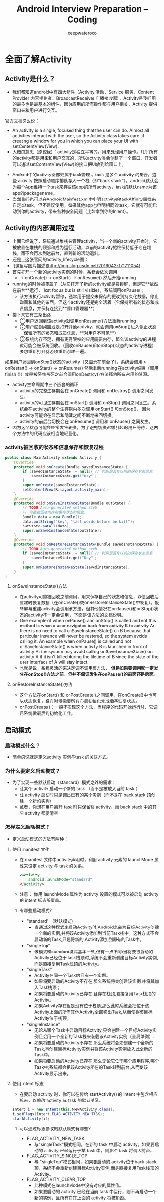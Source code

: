 #+latex_class: cn-article
#+title: Android Interview Preparation -- Coding
#+author: deepwaterooo
#+options: ^:nil

* 全面了解Activity
** Activity是什么？
- 我们都知道android中有四大组件（Activity 活动，Service 服务，Content Provider 内容提供者，BroadcastReceiver 广播接收器），Activity是我们用的最多也是最基本的组件，因为应用的所有操作都与用户相关，Activity 提供窗口来和用户进行交互。
官方文档这么说：
  - An activity is a single, focused thing that the user can do. Almost all activities interact with the user, so the Activity class takes care of creating a window for you in which you can place your UI with setContentView(View). 
  - 大概的意思（原谅我）：activity是独立平等的，用来处理用户操作。几乎所有的activity都是用来和用户交互的，所以activity类会创建了一个窗口，开发者可以通过setContentView(View)的接口把UI放到给窗口上。
- Android中的activity全都归属于task管理 。task 是多个 activity 的集合，这些 activity 按照启动顺序排队存入一个栈（即“back stack”）。android默认会为每个App维持一个task来存放该app的所有activity，task的默认name为该app的packagename。
- 当然我们也可以在AndroidMainfest.xml中申明activity的taskAffinity属性来自定义task，但不建议使用，如果其他app也申明相同的task，它就有可能启动到你的activity，带来各种安全问题（比如拿到你的Intent）。
** Activity的内部调用过程
- 上面已经说了，系统通过堆栈来管理activity，当一个新的activity开始时，它被放置在堆栈的顶部和成为运行活动，以前的activity始终保持低于它在堆栈，而不会再次到达前台，直到新的活动退出。
- 还是上这张官网的activity_lifecycle图：
- ![这里写图片描述](http://img.blog.csdn.net/20160425171711054)　
- 首先打开一个新的activity实例的时候，系统会依次调用
  - -> onCreate()  -> onStart() -> onResume() 然后开始running
- running的时候被覆盖了（从它打开了新的activity或是被锁屏，但是它**依然在前台**运行， lost focus but is still visible），系统调用onPause();
  - 该方法执行activity暂停，通常用于提交未保存的更改到持久化数据，停止动画和其他的东西。但这个activity还是完全活着（它保持所有的状态和成员信息，并保持连接到**窗口管理器**）
- 接下来它有三条出路
  - ①用户返回到该activity就调用onResume()方法重新running 
  - ②用户回到桌面或是打开其他activity，就会调用onStop()进入停止状态（保留所有的状态和成员信息，**对用户不可见**）
  - ③系统内存不足，拥有更高限权的应用需要内存，那么该activity的进程就可能会被系统回收。（回收onRause()和onStop()状态的activity进程）要想重新打开就必须重新创建一遍。
如果用户返回到onStop()状态的activity（又显示在前台了），系统会调用
> onRestart() ->  onStart() -> onResume() 然后重新running
在activity结束（调用finish ()）或是被系统杀死之前会调用onDestroy()方法释放所有占用的资源。

- activity生命周期中三个嵌套的循环
 - activity的完整生存期会在 onCreate() 调用和 onDestroy() 调用之间发生。　
 - activity的可见生存期会在 onStart() 调用和 onStop() 调用之间发生。系统会在activity的整个生存期内多次调用 onStart() 和onStop()， 因为activity可能会在显示和隐藏之间不断地来回切换。　
 - activity的前后台切换会在 onResume() 调用和 onPause() 之间发生。
- 因为这个状态可能会经常发生转换，为了避免切换迟缓引起的用户等待，这两个方法中的代码应该相当地轻量化。
*** activity被回收的状态和信息保存和恢复过程
  #+BEGIN_SRC java
public class MainActivity extends Activity {
    @Override
    protected void onCreate(Bundle savedInstanceState) {
        if (savedInstanceState != null){ // 判断是否有以前的保存状态信息
            savedInstanceState.get("Key"); 
        }
        super.onCreate(savedInstanceState);
        setContentView(R.layout.activity_main);
    }
    @Override
    protected void onSaveInstanceState(Bundle outState) {
        // TODO Auto-generated method stub
        // 可能被回收内存前保存状态和信息，
        Bundle data = new Bundle(); 
        data.putString("key", "last words before be kill");
        outState.putAll(data);
        super.onSaveInstanceState(outState);
    }
    @Override
    protected void onRestoreInstanceState(Bundle savedInstanceState) {
        // TODO Auto-generated method stub
        if (savedInstanceState != null){ // 判断是否有以前的保存状态信息
            savedInstanceState.get("Key"); 
        }
        super.onRestoreInstanceState(savedInstanceState);
    }
}
  #+END_SRC
**** onSaveInstanceState()方法
- 在activity可能被回收之前调用，用来保存自己的状态和信息，以便回收后重建时恢复数据（在onCreate()或onRestoreInstanceState()中恢复）。旋转屏幕重建activity会调用该方法，但其他情况在onRause()和onStop()状态的activity不一定会调用 ，下面是该方法的文档说明。
- One example of when onPause() and onStop() is called and not this method is when a user navigates back from activity B to activity A: there is no need to call onSaveInstanceState() on B because that particular instance will never be restored, so the system avoids calling it. An example when onPause() is called and not onSaveInstanceState() is when activity B is launched in front of activity A: the system may avoid calling onSaveInstanceState() on activity A if it isn't killed during the lifetime of B since the state of the user interface of A will stay intact. 
- 也就是说，系统灵活的来决定调不调用该方法， *但是如果要调用就一定发生在onStop()方法之前，但并不保证发生在onPause()的前面还是后面。*
**** onRestoreInstanceState()方法
- 这个方法在onStart() 和 onPostCreate()之间调用，在onCreate()中也可以状态恢复，但有时候需要所有布局初始化完成后再恢复状态。
- onPostCreate()：一般不实现这个方法，当程序的代码开始运行时，它调用系统做最后的初始化工作。
** 启动模式
*** 启动模式什么？
- 简单的说就是定义activity 实例与task 的关联方式。
*** 为什么要定义启动模式？ 
- 为了实现一些默认启动（standard）模式之外的需求：
  - 让某个 activity 启动一个新的 task （而不是被放入当前 task ）
  - 让 activity 启动时只是调出已有的某个实例（而不是在 back stack 顶创建一个新的实例）　
  - 或者，你想在用户离开 task 时只保留根 activity，而 back stack 中的其它 activity 都要清空
*** 怎样定义启动模式？
- 定义启动模式的方法有两种：
****  使用 manifest 文件
- 在 manifest 文件中activity声明时，利用 activity 元素的 launchMode 属性来设定 activity 与 task 的关系。
  #+BEGIN_SRC xml
<activity
    android:launchMode="standard"
</activity>
  #+END_SRC
- 注意： 你用 launchMode 属性为 activity 设置的模式可以被启动 activity 的 intent 标志所覆盖。
***** 有哪些启动模式?
- "standard" （默认模式）　
  - 当通过这种模式来启动Activity时,Android总会为目标Activity创建一个新的实例,并将该Activity添加到当前Task栈中。这种方式不会启动新的Task,只是将新的 Activity添加到原有的Task中。　
- "singleTop"　
  - 该模式和standard模式基本一致,但有一点不同:当将要被启动的Activity已经位于Task栈顶时,系统不会重新创建目标Activity实例,而是直接复用Task栈顶的Activity。
- "singleTask"
  - Activity在同一个Task内只有一个实例。
  - 如果将要启动的Activity不存在,那么系统将会创建该实例,并将其加入Task栈顶；　
  - 如果将要启动的Activity已存在,且存在栈顶,直接复用Task栈顶的Activity。　
  - 如果Activity存在但是没有位于栈顶,那么此时系统会把位于该Activity上面的所有其他Activity全部移出Task,从而使得该目标Activity位于栈顶。
- "singleInstance"　
  - 无论从哪个Task中启动目标Activity,只会创建一个目标Activity实例且会用一个全新的Task栈来装载该Activity实例（全局单例）.
  - 如果将要启动的Activity不存在,那么系统将会先创建一个全新的Task,再创建目标Activity实例并将该Activity实例放入此全新的Task中。
  - 如果将要启动的Activity已存在,那么无论它位于哪个应用程序,哪个Task中;系统都会把该Activity所在的Task转到前台,从而使该Activity显示出来。
****  使用 Intent 标志
  - 在要启动 activity 时，你可以在传给 startActivity() 的 intent 中包含相应标志，以修改 activity 与 task 的默认关系。
  #+BEGIN_SRC java
Intent i = new Intent(this,ＮewActivity.class);
i.setFlags(Intent.FLAG_ACTIVITY_NEW_TASK);
startActivity(i);
  #+END_SRC
***** 可以通过标志修改的默认模式有哪些?
  - FLAG_ACTIVITY_NEW_TASK
    - 与"singleTask"模式相同，在新的 task 中启动 activity。如果要启动的 activity 已经运行于某 task 中，则那个 task 将调入前台。
  - FLAG_ACTIVITY_SINGLE_TOP
    - 与 "singleTop"模式相同，如果要启动的 activity位于back stack 顶，系统不会重新创建目标Activity实例,而是直接复用Task栈顶的Activity。
  - FLAG_ACTIVITY_CLEAR_TOP
    - 此种模式在launchMode中没有对应的属性值。
    - 如果要启动的 activity 已经在当前 task 中运行，则不再启动一个新的实例，且所有在其上面的 activity 将被销毁。
***** 关于启动模式的一些建议
-  一般不要改变 activity 和 task 默认的工作方式。 如果你确定有必要修改默认方式，请保持谨慎，并确保 activity 在启动和从其它 activity 返回时的可用性，多做测试和安全方面的工作。
**  Intent Filter
- android的3个核心组件——Activity、services、广播接收器——是通过intent传递消息的。intent消息用于在运行时绑定不同的组件。
- 在 Android 的 AndroidManifest.xml 配置文件中可以通过 intent-filter 节点为一个 Activity 指定其 Intent Filter，以便告诉系统该 Activity 可以响应什么类型的 Intent。
*** intent-filter 的三大属性
**** Action 
- 一个 Intent Filter 可以包含多个 Action，Action 列表用于标示 Activity 所能接受的“动作”，它是一个用户自定义的字符串。
  #+BEGIN_SRC xml
<intent-filter > 
 <action android:name="android.intent.action.MAIN" /> 
 <action android:name="com.scu.amazing7Action" /> 
……
 </intent-filter>
  #+END_SRC
在代码中使用以下语句便可以启动该Intent 对象：
Intent i=new Intent(); 
i.setAction("com.scu.amazing7Action");
Action 列表中包含了“com.scu.amazing7Action”的 Activity 都将会匹配成功
**** URL
在 intent-filter 节点中，通过 data节点匹配外部数据，也就是通过 URI 携带外部数据给目标组件。
<data android:mimeType="mimeType" 
	android:scheme="scheme" 
	 android:host="host"
	 android:port="port" 
	 android:path="path"/>
注意：只有data的所有的属性都匹配成功时 URI 数据匹配才会成功
**** Category 
为组件定义一个 类别列表，当 Intent 中包含这个类别列表的所有项目时才会匹配成功。
<intent-filter . . . >
   <action android:name="code android.intent.action.MAIN" />
   <category android:name="code　android.intent.category.LAUNCHER" />
</intent-filter>
*** Activity 种 Intent Filter 的匹配过程
①加载所有的Intent Filter列表
②去掉action匹配失败的Intent Filter
③去掉url匹配失败的Intent Filter
④去掉Category匹配失败的Intent Filter
⑤判断剩下的Intent Filter数目是否为0。如果为0查找失败返回异常；如果大于0，就按优先级排序，返回最高优先级的Intent Filter

**  开发中Activity的一些问题
- 一般设置Activity为非公开的
  #+BEGIN_SRC xml
<activity  
android:exported="false" /> 
  #+END_SRC
- 注意：非公开的Activity不能设置intent-filter，以免被其他activity唤醒（如果拥有相同的intent-filter）。
  - 不要指定activity的taskAffinity属性
  - 不要设置activity的LaunchMode（保持默认）
- 注意Activity的intent最好也不要设定为FLAG_ACTIVITY_NEW_TASK
  - 在匿名内部类中使用this时加上activity类名（类名.this, 不一定是当前activity）
  - 设置activity全屏
    - 在其 onCreate()方法中加入：
    #+BEGIN_SRC java
// 设置全屏模式
 getWindow().setFlags(WindowManager.LayoutParams.FLAG_FULLSCREEN, WindowManager.LayoutParams.FLAG_FULLSCREEN); 
 // 去除标题栏
 requestWindowFeature(Window.FEATURE_NO_TITLE);
    #+END_SRC

* Fragment全解析
** 概述
- Fragment是Activity中用户界面的一个行为或者是一部分。主要是支持在大屏幕上动态和更为灵活的去组合或是交换UI组件，通过将activity的布局分割成若干个fragment，可以在运行时编辑activity的呈现，并且那些变化会被保存在由activity管理的后台栈里面。
- *Fragment必须总是被嵌入到一个activity之中* ，并且fragment的生命周期直接受其宿主activity的生命周期的影响。你可以认为fragment是activity的一个模块零件，它有自己的生命周期，接收它自己的输入事件，并且可以在activity运行时添加或者删除。
- 应该将每一个fragment设计为模块化的和可复用化的activity组件。也就是说，你可以在多个activity中引用同一个fragment，因为fragment定义了它自己的布局，并且使用它本身生命周期回调的行为。
** Fragment的生命周期
- 先看fragment生命周期图：

  [[./pic/fragmentlifecycle2.png]]
- fragment所生存的activity生命周期直接影响着fragment的生命周期，由此针对activity的每一个生命周期回调都会引发一个fragment类似的回调。例如，当activity接收到onPause()时，这个activity之中的每个fragment都会接收到onPause()。
[这有Activity的详细说明](http://blog.csdn.net/amazing7/article/details/51244219)
- Fragment有一些额外的生命周期回调方法（创建和销毁fragment界面）．
  - onAttach()
    - 当fragment被绑定到activity时调用（Activity会被传入）。
  - onCreateView()
    - 将本身的布局构建到activity中去（fragment作为activity界面的一部分）
  -  onActivityCreated()
    - 当activity的onCreate()函数返回时被调用。
  - onDestroyView()
    - 当与fragment关联的视图体系正被移除时被调用。
  - onDetach()
    - 当fragment正与activity解除关联时被调用。
- 当activity接收到它的onCreate()回调时，activity之中的fragment接收到onActivityCreated()回调。
  - 一旦activity处于resumed状态，则可以在activity中自由的添加或者移除fragment。因此，只**有当activity处于resumed状态时**，fragment的生命周期才可以独立变化。fragment会在　activity离开恢复状态时　再一次被activity推入它的生命周期中。
- *管理fragment生命周期* 与管理activity生命周期很相像。像activity一样，fragment也有三种状态：
  - Resumed
    - fragment在运行中的activity可见。
  - Paused
    - 另一个activity处于前台且得到焦点，但是这个fragment所在的activity仍然可见（前台activity部分透明，或者没有覆盖全屏）。
  - Stopped
    - fragment不可见。要么宿主activity已经停止，要么fragment已经从activity上移除，但已被添加到后台栈中。一个停止的fragment仍然活着（所有状态和成员信息仍然由系统保留着）。但是，它对用户来讲已经不再可见，并且如果activity被杀掉，它也将被杀掉。
    - 如果activity的进程被杀掉了，在activity被重新创建时，你需要恢复fragment状态。可以执行fragment的onSaveInstanceState()来保存状态（注意在fragment是在onCreate()，onCreateView()，或onActvityCreate()中进行恢复）。
- 在生命周期方面,activity与fragment之间一个 *很重要的不同* ，就是在各自的后台栈中是如何存储的。
  - 当activity停止时，默认情况下activity被安置在由系统管理的activity后台栈中；　
  - fragment仅当在一个事务被移除时，通过显式调用addToBackStack()请求保存的实例，该fragment才被置于由宿主activity管理的后台栈。　
- *要创建一个fragment* ，必须创建一个fragment的子类。一般情况下，我们至少需要实现以下几个fragment生命周期方法：
  - onCreate()
    - 在创建fragment时系统会调用此方法。在实现代码中，你可以初始化想要在fragment中保持的那些必要组件，当fragment处于暂停或者停止状态之后可重新启用它们。
  - onCreateView()
    - 在第一次为fragment绘制用户界面时系统会调用此方法。为fragment绘制用户界面，这个函数必须要返回所绘出的fragment的根View。如果fragment没有用户界面可以返回空。
  #+BEGIN_SRC java
@Override
public View onCreateView(LayoutInflater inflater, ViewGroup container,
                         Bundle savedInstanceState) {　
    // Inflate the layout for this fragment
    return inflater.inflate(R.layout.example_fragment, container, false);
}
  #+END_SRC
    - inflate()函数需要以下三个参数：
      - ①要inflate的布局的资源ID。　
      - ②被inflate的布局的父ViewGroup。
      - ③一个布尔值，表明在inflate期间被infalte的布局是否应该附上ViewGroup（第二个参数container）。（在这个例子中传入的是false，因为系统已经将被inflate的布局插入到容器中（container）——传入true会在最终的布局里创建一个多余的ViewGroup。）　
  - onPause()
    - 系统回调用该函数作为用户离开fragment的第一个预兆（尽管这并不总意味着fragment被销毁）。在当前用户会话结束之前，通常要在这里提交任何应该持久化的变化（因为用户可能不再返回）。

** 将fragment添加到activity之中
- 可以通过在activity布局文件中声明fragment，用fragment标签把fragment插入到activity的布局中，或者是用应用程序源码将它添加到一个存在的ViewGroup中。　
- 但fragment并不是一个定要作为activity布局的一部分，fragment也可以为activity隐身工作。
*** 在activity的布局文件里声明fragment
- 可以像为view一样为fragment指定布局属性。例如：
  #+BEGIN_SRC xml
<?xml version="1.0" encoding="utf-8"?>
<LinearLayout xmlns:android="http://schemas.android.com/apk/res/android"
      android:orientation="horizontal"
      android:layout_width="match_parent"
      android:layout_height="match_parent">　
<fragment android:name="com.example.test.FragmentOne"
      android:id="@+id/fo"
      android:layout_width="match_parent"
      android:layout_height="match_parent" />
</LinearLayout>
  #+END_SRC
- fragment标签中的android:name 属性指定了布局中实例化的Fragment类。
- 当系统创建activity布局时，它实例化了布局文件中指定的每一个fragment，并为它们调用onCreateView()函数，以获取每一个fragment的布局。系统直接在<fragment>元素的位置插入fragment返回的View。
- 注意：每个fragment都需要一个唯一的标识，如果重启activity，系统可用来恢复fragment（并且可用来捕捉fragment的事务处理，例如移除）。
- 为fragment提供ID有三种方法：
  - 用android:id属性提供一个唯一的标识。　
  - 用android:tag属性提供一个唯一的字符串。　
  - 如果上述两个属性都没有，系统会使用其容器视图（view）的ID。　
*** 通过编码将fragment添加到已存在的ViewGroup中
- 在activity运行的任何时候，你都可以将fragment添加到activity布局中。
- 要管理activity中的fragment，可以使用FragmentManager。可以通过在activity中调用getFragmentManager()获得。使用FragmentManager 可以做如下事情，包括：
  - 使用findFragmentById()（用于在activity布局中提供有界面的fragment）或者findFragmentByTag()获取activity中存在的fragment（用于有界面或者没有界面的fragment）。　　
  - 使用popBackStack()（模仿用户的BACK命令）从后台栈弹出fragment。　　
  - 使用addOnBackStackChangedListener()注册一个监听后台栈变化的监听器。
- 在Android中，对Fragment的事务操作都是通过FragmentTransaction来执行。操作大致可以分为两类：
  - 显示：add() replace() show() attach()　　
  - 隐藏：remove() hide() detach()　
  - 说明：
    - 调用show() & hide()方法时，Fragment的生命周期方法并不会被执行，仅仅是Fragment的View被显示或者​隐藏。
    - 执行replace()时（至少两个Fragment），会执行第二个Fragment的onAttach()方法、执行第一个Fragment的onPause()-onDetach()方法，同时containerView会detach第一个Fragment的View。
    - add()方法执行onAttach()-onResume()的生命周期，相对的remove()就是执行完成剩下的onPause()-onDetach()周期。
- 可以像下面这样从Activity中取得FragmentTransaction的实例：
  #+BEGIN_SRC java
FragmentManager fragmentManager = getFragmentManager()　
FragmentTransaction fragmentTransaction = fragmentManager.beginTransaction();
  #+END_SRC
- 可以用add()函数添加fragment，并指定要添加的fragment以及要将其插入到哪个视图（view）之中（注意commit事务）：
  #+BEGIN_SRC java
ExampleFragment fragment = new ExampleFragment();
fragmentTransaction.add(R.id.fragment_container, fragment);
fragmentTransaction.commit();
  #+END_SRC
*** 添加没有界面的fragment 
- 也可以使用fragment为activity提供后台动作，却不呈现多余的用户界面。
- 想要添加没有界面的fragment ，可以使用add(Fragment, String)（为fragment提供一个唯一的字符串“tag”，而不是视图（view）ID）。这样添加了fragment，但是，因为还没有关联到activity布局中的视图（view） ，收不到onCreateView()的调用。所以不需要实现这个方法。　
- 对于无界面fragment，字符串标签是**唯一识别**它的方法。如果之后想从activity中取到fragment，需要使用findFragmentByTag()。　
** fragment事务后台栈
- 在调用commit()之前，可以将事务添加到fragment事务后台栈中（通过调用addToBackStack()）。这个后台栈由activity管理，并且允许用户通过按BACK键回退到前一个fragment状态。
- 下面的代码中一个fragment代替另一个fragment，并且将之前的fragment状态保留在后台栈中：
  #+BEGIN_SRC java
 Fragment newFragment = new ExampleFragment();
 FragmentTransaction transaction = getFragmentManager().beginTransaction();
 transaction.replace(R.id.fragment_container, newFragment);
 transaction.addToBackStack(null);
 transaction.commit();
  #+END_SRC
- 注意：
  - 如果添加多个变更事务（例如另一个add()或者remove()）并调用addToBackStack()，那么在调用commit()之前的所有应用的变更被作为一个单独的事务添加到后台栈中，并且BACK键可以将它们一起回退。
  - 当移除一个fragment时，如果调用了addToBackStack()，那么之后fragment会被停止，如果用户回退，它将被恢复过来。
  - 调用commit()并不立刻执行事务，相反，而是采取预约方式，一旦activity的界面线程（主线程）准备好便可运行起来。然而，如果有必要的话，你可以从界面线程调用executePendingTransations()立即执行由commit()提交的事务。
  - 只能在activity保存状态（当用户离开activity时）之前用commit()提交事务。如果你尝试在那时之后提交，会抛出一个异常。这是因为如果activity需要被恢复，提交后的状态会被丢失。对于这类丢失提交的情况，可使用commitAllowingStateLoss()
** 与Activity交互
- Activity中已经有了该Fragment的引用，直接通过该引用进行交互。
  - 如果没引用可以通过调用fragment的函数findFragmentById()或者findFragmentByTag()，从FragmentManager中获取Fragment的索引，例如： 
  #+BEGIN_SRC java
ExampleFragment fragment = (ExampleFragment) getFragmentManager().findFragmentById(R.id.example_fragment);
  #+END_SRC
  - 在Fragment中可以通过getActivity得到当前绑定的Activity的实例。
  - 创建activity事件回调函数，在fragment内部定义一个回调接口，宿主activity来实现它。

* Service全面总结
** 什么是服务?　　
- Service是一个应用程序组件，它能够在后台执行一些耗时较长的操作，并且不提供用户界面。服务能被其它应用程序的组件启动，即使用户切换到另外的应用时还能保持后台运行。此外，应用程序组件还能与服务绑定，并与服务进行交互，甚至能进行进程间通信（IPC）。 比如，服务可以处理网络传输、音乐播放、执行文件I/O、或者与content provider进行交互，所有这些都是后台进行的。
** Service 与 Thread 的区别
- 服务仅仅是一个组件，即使用户不再与你的应用程序发生交互，它仍然能在后台运行。因此，应该只在需要时才创建一个服务。
- 如果你需要在主线程之外执行一些工作，但仅当用户与你的应用程序交互时才会用到，那你应该创建一个新的线程而不是创建服务。 比如，如果你需要播放一些音乐，但只是当你的activity在运行时才需要播放，你可以在onCreate()中创建一个线程，在onStart()中开始运行，然后在onStop()中终止运行。还可以考虑使用AsyncTask或HandlerThread来取代传统的Thread类。
- *由于无法在不同的 Activity 中对同一 Thread 进行控制* ，这个时候就要考虑用服务实现。如果你使用了服务，它默认就运行于应用程序的主线程中。因此，如果服务执行密集计算或者阻塞操作，你仍然应该在服务中创建一个新的线程来完成（避免ANR）。
** 服务的分类
*** 按运行分类
- 前台服务
  - 前台服务是指那些经常会被用户关注的服务，因此内存过低时它不会成为被杀的对象。 前台服务必须提供一个状态栏通知，并会置于“正在进行的”（“Ongoing”）组之下。这意味着只有在服务被终止或从前台移除之后，此通知才能被解除。
  - 例如，用服务来播放音乐的播放器就应该运行在前台，因为用户会清楚地知晓它的运行情况。 状态栏通知可能会标明当前播放的歌曲，并允许用户启动一个activity来与播放器进行交互。
  - 要把你的服务请求为前台运行，可以调用startForeground()方法。此方法有两个参数：唯一标识通知的整数值、状态栏通知Notification对象。例如：
  #+BEGIN_SRC java
Notification notification = new Notification(R.drawable.icon,
                                             getText(R.string.ticker_text),
                                             System.currentTimeMillis());
Intent notificationIntent = new Intent(this,ExampleActivity.class);
PendingIntent pendingIntent = PendingIntent.getActivity(this, 0,
                                                        notificationIntent, 0);
notification.setLatestEventInfo(this, getText(R.string.notification_title),
                                getText(R.string.notification_message),
                                pendingIntent);
startForeground(ONGOING_NOTIFICATION, notification);
  #+END_SRC
  - 要从前台移除服务，请调用stopForeground()方法，这个方法接受个布尔参数，表示是否同时移除状态栏通知。此方法不会终止服务。不过，如果服务在前台运行时被你终止了，那么通知也会同时被移除。
- 后台服务
*** 按使用分类　　
- 本地服务
  - 用于应用程序内部，实现一些耗时任务，并不占用应用程序比如Activity所属线程，而是单开线程后台执行。
  - 调用Context.startService()启动，调用Context.stopService()结束。在内部可以调用Service.stopSelf() 或 Service.stopSelfResult()来自己停止。
- 远程服务
  - 用于Android系统内部的应用程序之间，可被其他应用程序复用，比如天气预报服务，其他应用程序不需要再写这样的服务，调用已有的即可。可以定义接口并把接口暴露出来，以便其他应用进行操作。客户端建立到服务对象的连接，并通过那个连接来调用服务。调用Context.bindService()方法建立连接，并启动，以调用 Context.unbindService()关闭连接。多个客户端可以绑定至同一个服务。如果服务此时还没有加载，bindService()会先加载它。
** Service生命周期
   
    [[./pic/servicelifecycle.png]]
- Service生命周期方法：
  #+BEGIN_SRC java
public class ExampleService extends Service {
    int mStartMode;       // 标识服务被杀死后的处理方式
    IBinder mBinder;      // 用于客户端绑定的接口
    boolean mAllowRebind; // 标识是否使用onRebind
    @Override
    public void onCreate() {
        // 服务正被创建
    }
    @Override
    public int onStartCommand(Intent intent, int flags, int startId) {
        // 服务正在启动，由startService()调用引发
        return mStartMode;
    }
    @Override
    public IBinder onBind(Intent intent) {
        // 客户端用bindService()绑定服务
        return mBinder;
    }
    @Override
    public boolean onUnbind(Intent intent) {
        // 所有的客户端都用unbindService()解除了绑定
        return mAllowRebind;
    }
    @Override
    public void onRebind(Intent intent) {
        // 某客户端正用bindService()绑定到服务,
        // 而onUnbind()已经被调用过了
    }
    @Override
    public void onDestroy() {
        // 服务用不上了，将被销毁
    }
}
  #+END_SRC
  - 请注意onStartCommand()方法必须返回一个整数。这个整数是描述系统在杀死服务之后应该如何继续运行。onStartCommand()的返回值必须是以下常量之一：
    - START_NOT_STICKY 　
      - 如果系统在onStartCommand()返回后杀死了服务，则不会重建服务了，除非还存在未发送的intent。 当服务不再是必需的，并且应用程序能够简单地重启那些未完成的工作时，这是避免服务运行的最安全的选项。　
    - START_STICKY 
      - 如果系统在onStartCommand()返回后杀死了服务，则将重建服务并调用onStartCommand()，但不会再次送入上一个intent， 而是用null intent来调用onStartCommand() 。除非还有启动服务的intent未发送完，那么这些剩下的intent会继续发送。 这适用于媒体播放器（或类似服务），它们不执行命令，但需要一直运行并随时待命。　
    - START_REDELIVER_INTENT 
      - 如果系统在onStartCommand()返回后杀死了服务，则将重建服务并用上一个已送过的intent调用onStartCommand()。任何未发送完的intent也都会依次送入。这适用于那些需要立即恢复工作的活跃服务，比如下载文件。
- 服务的生命周期与activity的非常类似。不过，更重要的是你需密切关注服务的创建和销毁环节，因为后台运行的服务是不会引起用户注意的。
- 服务的生命周期——从创建到销毁——可以有两种路径：
  - 一个started服务
    - 这类服务由其它组件调用startService()来创建。然后保持运行，且必须通过调用stopSelf()自行终止。其它组件也可通过调用stopService() 终止这类服务。服务终止后，系统会把它销毁。
    - 如果一个Service被startService 方法多次启动，那么onCreate方法只会调用一次，onStart将会被调用多次（对应调用startService的次数），并且系统只会创建Service的一个实例（因此你应该知道只需要一次stopService调用）。该Service将会一直在后台运行，而不管对应程序的Activity是否在运行，直到被调用stopService，或自身的stopSelf方法。当然如果系统资源不足，android系统也可能结束服务。
  - 一个bound服务
     - 服务由其它组件（客户端）调用bindService()来创建。然后客户端通过一个IBinder接口与服务进行通信。客户端可以通过调用unbindService()来关闭联接。多个客户端可以绑定到同一个服务上，当所有的客户端都解除绑定后，系统会销毁服务。（服务不需要自行终止。）
    - 如果一个Service被某个Activity 调用 Context.bindService 方法绑定启动，不管调用 bindService 调用几次，onCreate方法都只会调用一次，同时onStart方法始终不会被调用。当连接建立之后，Service将会一直运行，除非调用Context.unbindService 断开连接或者之前调用bindService 的 Context 不存在了（如Activity被finish的时候），系统将会自动停止Service，对应onDestroy将被调用。

    [[./pic/service2.png]]
- 这两条路径并不是完全隔离的。也就是说，你可以绑定到一个已经用startService()启动的服务上。例如，一个后台音乐服务可以通过调用startService()来启动，传入一个指明所需播放音乐的 Intent。 之后，用户也许需要用播放器进行一些控制，或者需要查看当前歌曲的信息，这时一个activity可以通过调用bindService()与此服务绑定。在类似这种情况下，stopService()或stopSelf()不会真的终止服务，除非所有的客户端都解除了绑定。
  - 当在旋转手机屏幕的时候，当手机屏幕在“横”“竖”变换时，此时如果你的 Activity 如果会自动旋转的话，旋转其实是 Activity 的重新创建，因此旋转之前的使用 bindService 建立的连接便会断开（Context 不存在了）。
** 在manifest中声明服务
- 无论是什么类型的服务都必须在manifest中申明，格式如下：
  #+BEGIN_SRC xml
<manifest ... >
  <application ... >
      <service android:name=".ExampleService" />
  </application>
</manifest>
  #+END_SRC
- Service 元素的属性有：
|--------------------+----------------------------------------------------------------------------|
| android:name       | 服务类名                                                                   |
| android:label      | 服务的名字.如果此项不设置,那么默认显示的服务名则为类名                     |
| android:icon       | 服务的图标                                                                 |
| android:permission | 申明此服务的权限,这意味着只有提供了该权限的应用才能控制或连接此服务        |
| android:process    | 表示该服务是否运行在另外一个进程,                                          |
|                    | 如果设置了此项,那么将会在包名后面加上这段字符串表示另一进程的名字          |
| android:enabled    | 如果此项设置为 true,那么 Service 将会默认被系统启动,不设置默认此项为 false |
| android:exported   | 表示该服务是否能够被其他应用程序所控制或连接,不设置默认此项为 false　      |
|--------------------+----------------------------------------------------------------------------|
- android:name是唯一必需的属性——它定义了服务的类名。与activity一样，服务可以定义intent过滤器，使得其它组件能用隐式intent来调用服务。如果你想让服务只能内部使用（其它应用程序无法调用），那么就不必（也不应该）提供任何intent过滤器。
- 此外，如果包含了android:exported属性并且设置为"false"， 就可以确保该服务是你应用程序的私有服务。即使服务提供了intent过滤器，本属性依然生效。　
** startService 启动服务
- 从activity或其它应用程序组件中可以启动一个服务，调用startService()并传入一个Intent（指定所需启动的服务）即可。
  #+BEGIN_SRC java
	Intent intent = new Intent(this, MyService.class);
	startService(intent);
  #+END_SRC
- 服务类：
  #+BEGIN_SRC java
public class MyService extends Service {
     // onBind 是 Service 的虚方法，因此我们不得不实现它。
     // 返回 null，表示客服端不能建立到此服务的连接。
    @Override
    public IBinder onBind(Intent intent) {
        // TODO Auto-generated method stub
        return null;
    }
    @Override
    public void onCreate() {
        super.onCreate();
    }
    @Override
    public int onStartCommand(Intent intent, int flags, int startId) {
        //接受传递过来的intent的数据 
        return START_STICKY; 
    };
    @Override
    public void onDestroy() {
        super.onDestroy();
    }
}
  #+END_SRC
- 一个started服务必须自行管理生命周期。也就是说，系统不会终止或销毁这类服务，除非必须恢复系统内存并且服务返回后一直维持运行。 因此，服务必须通过调用stopSelf()自行终止，或者其它组件可通过调用stopService()来终止它。
** bindService 启动服务　　
- 当应用程序中的activity或其它组件需要与服务进行交互，或者应用程序的某些功能需要暴露给其它应用程序时，你应该创建一个bound服务，并通过进程间通信（IPC）来完成。
- 方法如下：
  #+BEGIN_SRC java
 Intent intent=new Intent(this,BindService.class); 
 bindService(intent, ServiceConnection conn, int flags)  
  #+END_SRC
- 注意bindService是Context中的方法，当没有Context时传入即可。
- 在进行服务绑定的时，其flags有：
  - Context.BIND_AUTO_CREATE    
    - 表示收到绑定请求的时候，如果服务尚未创建，则即刻创建，在系统内存不足需要先摧毁优先级组件来释放内存，且只有驻留该服务的进程成为被摧毁对象时，服务才被摧毁　
  - Context.BIND_DEBUG_UNBIND    　
    - 通常用于调试场景中判断绑定的服务是否正确，但容易引起内存泄漏，因此非调试目的的时候不建议使用
  - Context.BIND_NOT_FOREGROUND    　
    - 表示系统将阻止驻留该服务的进程具有前台优先级，仅在后台运行。
- 服务类：
  #+BEGIN_SRC java
public class BindService extends Service {
    // 实例化MyBinder得到mybinder对象；
    private final MyBinder binder = new MyBinder();
    // 返回Binder对象。
    @Override
    public IBinder onBind(Intent intent) {
        // TODO Auto-generated method stub
        return binder;
    }
     // 新建内部类MyBinder，继承自Binder(Binder实现IBinder接口),
     // MyBinder提供方法返回BindService实例。
    public class MyBinder extends Binder{
        public BindService getService(){
            return BindService.this;
        }
    }
    @Override
    public boolean onUnbind(Intent intent) {
        // TODO Auto-generated method stub
        return super.onUnbind(intent);
    }
}
  #+END_SRC
- 启动服务的activity代码：
  #+BEGIN_SRC java
public class MainActivity extends Activity {
    // 是否绑定 
    boolean mIsBound = false; 
    BindService mBoundService;
    @Override
    protected void onCreate(Bundle savedInstanceState) {
        super.onCreate(savedInstanceState);
        setContentView(R.layout.activity_main);
        doBindService();
    }
    // 实例化ServiceConnection接口的实现类,用于监听服务的状态
    private ServiceConnection conn = new ServiceConnection() {  
            @Override  
            public void onServiceConnected(ComponentName name, IBinder service) {  
                BindService mBoundService = ((BindService.MyBinder) service).getService();  
            
            }  
            @Override  
            public void onServiceDisconnected(ComponentName name) {  
                mBoundService = null;  
            }  
        }; 
    // 绑定服务 
    public void doBindService() {  
        bindService(new Intent(MainActivity.this, BindService.class), conn,Context.BIND_AUTO_CREATE);  
        mIsBound = true;  
    }  
    // 解除绑定服务
    public void doUnbindService() {  
        if (mIsBound) {  
            // Detach our existing connection.  
            unbindService(conn);  
            mIsBound = false;  
        }  
    } 
    @Override
    protected void onDestroy() {
        // TODO Auto-generated method stub
        super.onDestroy();
        doUnbindService();
    }
}
  #+END_SRC
- 注意在AndroidMainfest.xml中对Service进行显式声明
- 判断Service是否正在运行：
  #+BEGIN_SRC java
private boolean isServiceRunning() {
    ActivityManager manager = (ActivityManager) getSystemService(ACTIVITY_SERVICE);
    {
        if ("com.example.demo.BindService".equals(service.service.getClassName())) {
            return true;
        }
    }
    return false;
}
  #+END_SRC
* IntentService使用详解和实例但介绍
** IntentService定义
- IntentService继承与Service，用来处理异步请求。客户端可以通过startService(Intent)方法传递请求给IntentService。IntentService在onCreate()函数中通过HandlerThread单独开启一个线程来依次处理所有Intent请求对象所对应的任务。　
- 这样以免事务处理阻塞主线程（ＡＮＲ）。执行完所一个Intent请求对象所对应的工作之后，如果没有新的Intent请求达到，则**自动停止**Service；否则执行下一个Intent请求所对应的任务。　
- IntentService在处理事务时，还是采用的Handler方式，创建一个名叫ServiceHandler的内部Handler，并把它直接绑定到HandlerThread所对应的子线程。 ServiceHandler把处理一个intent所对应的事务都封装到叫做**onHandleIntent**的虚函数；因此我们直接实现虚函数onHandleIntent，再在里面根据Intent的不同进行不同的事务处理就可以了。
- 另外，IntentService默认实现了Onbind()方法，返回值为null。
- 使用IntentService需要实现的两个方法：
  - 构造函数　
    - IntentService的构造函数一定是**参数为空**的构造函数，然后再在其中调用super("name")这种形式的构造函数。因为Service的实例化是系统来完成的，而且系统是用参数为空的构造函数来实例化Service的
  - 实现虚函数onHandleIntent
    - 在里面根据Intent的不同进行不同的事务处理。　
    - 好处：处理异步请求的时候可以减少写代码的工作量，比较轻松地实现项目的需求。
** IntentService与Service的区别
- Service不是独立的进程，也不是独立的线程，它是依赖于应用程序的主线程的，不建议在Service中编写耗时的逻辑和操作，否则会引起ANR。
- IntentService 它创建了一个独立的工作线程来处理所有的通过onStartCommand()传递给服务的intents（把intent插入到工作队列中）。通过工作队列把intent逐个发送给onHandleIntent()。　
- 不需要主动调用stopSelft()来结束服务。因为，在所有的intent被处理完后，系统会自动关闭服务。
-  默认实现的onBind()返回null。
** IntentService实例介绍
- 首先是myIntentService.java
  #+BEGIN_SRC java
public class myIntentService extends IntentService {
    //------------------必须实现-----------------------------
    public myIntentService() {
        super("myIntentService");
        // 注意构造函数参数为空，这个字符串就是worker thread的名字
    }
    @Override
    protected void onHandleIntent(Intent intent) {
        //根据Intent的不同进行不同的事务处理 
        String taskName = intent.getExtras().getString("taskName");  
        switch (taskName) {
        case "task1":
            Log.i("myIntentService", "do task1");
            break;
        case "task2":
            Log.i("myIntentService", "do task2");
            break;
        default:
            break;
        }        
    }
    //--------------------用于打印生命周期--------------------    
    @Override
    public void onCreate() {
        Log.i("myIntentService", "onCreate");
        super.onCreate();
    }
    @Override
    public int onStartCommand(Intent intent, int flags, int startId) {
        Log.i("myIntentService", "onStartCommand");
        return super.onStartCommand(intent, flags, startId);
    }
    @Override
    public void onDestroy() {
        Log.i("myIntentService", "onDestroy");
        super.onDestroy();
    }
}
  #+END_SRC
- 然后记得在Manifest.xml中注册服务
  #+BEGIN_SRC xml
<service android:name=".myIntentService">
  <intent-filter >  
    <action android:name="cn.scu.finch"/>  
  </intent-filter>     
</service>
  #+END_SRC
- 最后在Activity中开启服务
  #+BEGIN_SRC java
public class MainActivity extends Activity {
    @Override
    protected void onCreate(Bundle savedInstanceState) {
        // TODO Auto-generated method stub
        super.onCreate(savedInstanceState);
        //同一服务只会开启一个worker thread，在onHandleIntent函数里依次处理intent请求。
        Intent i = new Intent("cn.scu.finch");  
        Bundle bundle = new Bundle();  
        bundle.putString("taskName", "task1");  
        i.putExtras(bundle);  
        startService(i);  
        Intent i2 = new Intent("cn.scu.finch");  
        Bundle bundle2 = new Bundle();  
        bundle2.putString("taskName", "task2");  
        i2.putExtras(bundle2);  
        startService(i2); 
        startService(i);  //多次启动
    }
}
  #+END_SRC
- 运行结果：
  #+BEGIN_SRC text
myIntentService onCreate()
myIntentService onStartCommand()
myIntentService onStartCommand()
myIntentService do task1
myIntentService onStartCommand()
myIntentService do task2
myIntentService do task1
myIntentService onDestroy()
  #+END_SRC
- IntentService在onCreate()函数中通过HandlerThread单独开启一个线程来依次处理所有Intent请求对象所对应的任务。　
- 通过onStartCommand()传递给服务intent被**依次**插入到工作队列中。工作队列又把intent逐个发送给onHandleIntent()。
- 注意：
  - 它只有一个工作线程，名字就是构造函数的那个字符串，也就是“myIntentService”，我们知道多次开启service，只会调用一次onCreate方法（创建一个工作线程），多次onStartCommand方法（用于传入intent通过工作队列再发给onHandleIntent函数做处理）。

* Android启动过程图解
Android手机开机执行过程图：
![这里写图片描述](http://img.blog.csdn.net/20160603133621981)　
从开机到桌面的过程为：
**Bootloader** ➪**Kernel** ➪**Init进程** ➪ **Zygote** ➪ **SystemServer** ➪ **ServiceManager** ➪ **Home Launcher**
Android服务包括系统服务和应用服务，系统服务是指Android系统在启动过程就已经启动实现了的服务，对于系统服务又分为Java服务和本地服务，Java服务是由Java代码编写而成，由SystemServer进程提供，而本地服务是由C/C++实现的服务，由Init进程在系统启动时启动的服务。应用服务是由开发者自行实现的某些特定服务。
 １、Bootloader
***   
当电源按下，引导芯片代码开始从预定义的地方（固化在ROM）开始执行。加载引导程序到RAM，然后执行。
BootLoader是在操作系统内核运行之前运行。可以初始化硬件设备、建立内存空间映射图，从而将系统的软硬件环境带到一个合适状态，以便为最终调用操作系统内核准备好正确的环境。
 ２、Kernel
***   
Android内核启动时，会设置缓存、被保护存储器、计划列表，加载驱动。当内核完成系统设置，它首先在系统文件中寻找”init”文件，然后启动root进程或者系统的第一个进程。
 ３、init进程
***   
init进程，它是一个由内核启动的用户级进程。内核自行启动（已经被载入内存，开始运行，并已初始化所有的设备驱动程序和数据结构等）之后，就通过启动一个用户级程序init的方式，完成引导进程。init始终是第一个进程。
启动过程就是代码init.c中main函数执行过程：system\core\init\init.c在函数中执行了：**文件夹建立**，**挂载**，**rc文件解析**，**属性设置**，**启动服务**，**执行动作**，**socket监听**……
 - rc文件解析
.rc文件是Android使用的初始化脚本文件 ，Android中有特定的格式以及规则。
 ４、Zygote
***   
所有的应用程序进程以及系统服务进程（SystemServer）都是由Zygote进程孕育（fork）出来的，zygote本身是Native应用程序，与驱动内核无关。
我们知道，Android系统是基于Linux内核的，而在Linux系统中，所有的进程都是init进程的子孙进程，也就是说，所有的进程都是直接或者间接地由init进程fork出来的。Zygote进程也不例外，它是在系统启动的过程，由init进程创建的（在系统启动脚本system/core/rootdir/init.rc文件中）。
在Java中，不同的虚拟机实例会为不同的应用分配不同的内存。假如Android应用应该尽可能快地启动，但如果Android系统为每一个应用启动不同的Dalvik虚拟机实例，就会消耗大量的内存以及时间。因此，为了克服这个问题，Android系统创造了”Zygote”。Zygote是一个虚拟器进程，预加载以及初始化核心库类，让Dalvik虚拟机共享代码、降低内存占用和启动时间。
**Zygote进程包含两个主要模块：**
  ①. Socket服务端，该Socket服务端用于接收启动新的Dalvik进程命令。
  ②. Framework共享类及共享资源，当Zygote进程启动后，会装载一些共享类和资源，共享类是在preload-classes文件中定义的，共享资源是在preload-resources文件中定义。因为其他Dalvik进程是由Zygote进程孵化出来的，因此只要Zygote装载好了这些类和资源后，新的Dalvik进程就不需要在装载这些类和资源了，它们共享Zygote进程的资源和类。
**Zygote启动分为两个阶段：**
 　①. **虚拟机启动 --- 通过native启动**　
- startVm(&mJavaVM, &env) 　　启动虚拟机　
- onVmCreated(env)         虚拟机启动后的初始化
- startReg(env)             注册JNI函数
- env->CallStaticVoidMethod(startClass, startMeth, strArray) 调用ZygoteInit类的main函数开创java世界　
　　　　　　　　　　
 ②. **SystemServer进程 --- 通过Java启动**　
- registerZygoteSocket() 　为zygote进程注册监听socket
- preload()            加载常用的JAVA类和系统资源
- startSystemServer()    启动SystemServer进程
- runSelectLoopMode()  进入循环监听模式
- closeServerSocket()    进程退出时，关闭socket监听
 ５、启动系统服务
***  
Zygote创建新的进程去启动系统服务。你可以在ZygoteInit类的”startSystemServer”方法中找到源代码。
核心服务：
- 启动电源管理器；　
- 
创建Activity管理器；　
启动电话注册；　
启动包管理器；
设置Activity管理服务为系统进程；
启动上下文管理器；
启动系统Context Providers；
启动电池服务；
启动定时管理器；
启动传感服务；
启动窗口管理器；
启动蓝牙服务；
启动挂载服务。
其他服务：
 ６、引导完成
***  
一旦系统服务在内存中跑起来了，Android就完成了引导过程。在这个时候“ACTION_BOOT_COMPLETED”开机启动广播就会发出去。
* Android 异步消息处理机制（Handler 、 Looper 、MessageQueue）源码解析
 1、Handler的由来
***   
 　　当程序第一次启动的时候，Android会同时启动一条主线程（ Main Thread）来负责处理与UI相关的事件，我们叫做UI线程。
Android的UI操作并不是线程安全的（出于性能优化考虑），意味着如果多个线程并发操作UI线程，可能导致线程安全问题。 
为了解决Android应用多线程问题—Android平台只允许UI线程修改Activity里的UI组建，就会导致新启动的线程无法改变界面组建的属性值。
**简单的说：**当主线程队列处理一个消息超过5秒,android 就会抛出一个 ANP(无响应)的异常,所以,我们需要把一些要处理比较长的消息,放在一个单独线程里面处理,把处理以后的结果,返回给主线程运行,就需要用的Handler来进行线程建的通信。
 ２、Handler的作用
***   
２.１　让线程延时执行
主要用到的两个方法：
 - final boolean	postAtTime(Runnable r, long uptimeMillis)
 - final boolean	postDelayed(Runnable r, long delayMillis)
２.２　让任务在其他线程中执行并返回结果
分为两个步骤：
 - 在新启动的线程中发送消息
使用Handler对象的sendMessage()方法或者SendEmptyMessage()方法发送消息。
 - 在主线程中获取处理消息
重写Handler类中处理消息的方法（void handleMessage(Message msg)），当新启动的线程发送消息时，消息发送到与之关联的MessageQueue。而Hanlder不断地从MessageQueue中获取并处理消息。
 ３、Handler更新UI线程一般使用
***   
 - 首先要进行Handler 申明，复写handleMessage方法( 放在主线程中)
private Handler handler = new Handler() {
		@Override
		public void handleMessage(Message msg) {
			// TODO 接收消息并且去更新UI线程上的控件内容
			if (msg.what == UPDATE) {
				// 更新界面上的textview
				tv.setText(String.valueOf(msg.obj));
			}
			super.handleMessage(msg);
		}
	};
 - 子线程发送Message给ui线程表示自己任务已经执行完成，主线程可以做相应的操作了。
new Thread() {
			@Override
			public void run() {
				// TODO 子线程中通过handler发送消息给handler接收，由handler去更新TextView的值
				try {
					   //do something
						
						Message msg = new Message();
						msg.what = UPDATE;					
						msg.obj = "更新后的值" ;
						handler.sendMessage(msg);
					}
				} catch (InterruptedException e) {
					e.printStackTrace();
				}
			}
		}.start();
 4、Handler原理分析
***   
4.1 　Handler的构造函数
- ①　public　Handler()
②　public　Handler(Callbackcallback)
③　public　Handler(Looperlooper)
④　public　Handler(Looperlooper, Callbackcallback) 　
 - 第①个和第②个构造函数都没有传递Looper，这两个构造函数都将通过调用Looper.myLooper()获取当前线程绑定的Looper对象，然后将该Looper对象保存到名为mLooper的成员字段中。 　
下面来看①②个函数源码：
113    public Handler() {
114        this(null, false);
115    }
127    public Handler(Callback callback) {
128        this(callback, false);
129    }
//他们会调用Handler的内部构造方法
188    public Handler(Callback callback, boolean async) {
189        if (FIND_POTENTIAL_LEAKS) {
190      final Class<? extends Handler> klass = getClass();
191      if ((klass.isAnonymousClass() ||klass.isMemberClass()
         || klass.isLocalClass()) &&
192                    (klass.getModifiers() & Modifier.STATIC) == 0) {
193                Log.w(TAG, "The following Handler class should be static or leaks might occur: " +
194                    klass.getCanonicalName());
195            }
196        }
197/************************************
198        mLooper = Looper.myLooper();
199        if (mLooper == null) {
200            throw new RuntimeException(
201                "Can't create handler inside thread that has not called Looper.prepare()");
202        }
203        mQueue = mLooper.mQueue;
204        mCallback = callback;
205        mAsynchronous = async;
206    }
  　　我们看到暗红色的重点部分：
通过Looper.myLooper()获取了当前线程保存的Looper实例，又通过这个Looper实例获取了其中保存的MessageQueue（消息队列）。**每个Handler 对应一个Looper对象，产生一个MessageQueue**
 - 第③个和第④个构造函数传递了Looper对象，这两个构造函数会将该Looper保存到名为mLooper的成员字段中。 
下面来看③④个函数源码：
136    public Handler(Looper looper) {
137        this(looper, null, false);
138    }　
147    public Handler(Looper looper, Callback callback) {
148        this(looper, callback, false);
149    }
//他们会调用Handler的内部构造方法
227    public Handler(Looper looper, Callback callback, boolean async) {
228        mLooper = looper;
229        mQueue = looper.mQueue;
230        mCallback = callback;
231        mAsynchronous = async;
232    }
 - 第②个和第④个构造函数还传递了Callback对象，Callback是Handler中的内部接口，需要实现其内部的handleMessage方法，Callback代码如下:
80     public interface Callback {
81         public boolean More ...handleMessage(Message msg);
82     }
Handler.Callback是用来处理Message的一种手段，如果没有传递该参数，那么就应该重写Handler的handleMessage方法，也就是说为了使得Handler能够处理Message，我们有两种办法： 
　1. 向Hanlder的构造函数传入一个Handler.Callback对象，并实现Handler.Callback的handleMessage方法 　
　2. 无需向Hanlder的构造函数传入Handler.Callback对象，但是需要重写Handler本身的handleMessage方法 　
　
　也就是说无论哪种方式，我们都得通过某种方式实现handleMessage方法，这点与Java中对Thread的设计有异曲同工之处。 
4.2　Handle发送消息的几个方法源码
   public final boolean sendMessage(Message msg)
    {
        return sendMessageDelayed(msg, 0);
    }
   public final boolean sendEmptyMessageDelayed(int what, long delayMillis) {
        Message msg = Message.obtain();
        msg.what = what;
        return sendMessageDelayed(msg, delayMillis);
    }
 public final boolean sendMessageDelayed(Message msg, long delayMillis)
    {
        if (delayMillis < 0) {
            delayMillis = 0;
        }
        return sendMessageAtTime(msg, SystemClock.uptimeMillis() + delayMillis);
    }
 public boolean sendMessageAtTime(Message msg, long uptimeMillis) {
        MessageQueue queue = mQueue;
        if (queue == null) {
            RuntimeException e = new RuntimeException(
                    this + " sendMessageAtTime() called with no mQueue");
            Log.w("Looper", e.getMessage(), e);
            return false;
        }
        return enqueueMessage(queue, msg, uptimeMillis);
    }
我们可以看出他们最后都调用了sendMessageAtTime()，然后返回了enqueueMessage方法，下面看一下此方法源码：
626    private boolean enqueueMessage(MessageQueue queue, Message msg, long uptimeMillis) {
　　　　//把当前的handler作为msg的target属性
627        msg.target = this;
628        if (mAsynchronous) {
629            msg.setAsynchronous(true);
630        }
631        return queue.enqueueMessage(msg, uptimeMillis);
632    }
在该方法中有两件事需要注意：  
1. msg.target = this 
 　　该代码将Message的target绑定为当前的Handler
2. queue.enqueueMessage
变量queue表示的是Handler所绑定的消息队列MessageQueue，通过调用queue.enqueueMessage(msg, uptimeMillis)我们将Message放入到消息队列中。
过下图可以看到完整的方法调用顺序： 
![这里写图片描述](http://img.blog.csdn.net/20160516125245477)　
 ５、Looper原理分析
***   
我们一般在主线程申明Handler，有时我们需要继承Thread类实现自己的线程功能，当我们在里面申明Handler的时候会报错。其原因是主线程中已经实现了两个重要的Looper方法，下面看一看ActivityThread.java中main方法的源码：
public static void main(String[] args) {
            //......省略
5205        Looper.prepareMainLooper();//>
5206
5207        ActivityThread thread = new ActivityThread();
5208        thread.attach(false);
5209
5210        if (sMainThreadHandler == null) {
5211            sMainThreadHandler = thread.getHandler();
5212        }
5213
5214        AsyncTask.init();
5215
5216        if (false) {
5217            Looper.myLooper().setMessageLogging(new
5218   LogPrinter(Log.DEBUG, "ActivityThread"));
5219        }
5220
5221        Looper.loop();//>
5222
5223        throw new RuntimeException("Main thread loop unexpectedly exited");
5224    }
5225}
5.1　首先看prepare()方法
70     public static void prepare() {
71         prepare(true);
72     }
73 
74     private static void prepare(boolean quitAllowed) {
　　　//证了一个线程中只有一个Looper实例
75         if (sThreadLocal.get() != null) {
76             throw new RuntimeException("Only one Looper may be created per thread");
77         }
78         sThreadLocal.set(new Looper(quitAllowed));
79     }
该方法会调用Looper构造函数同时实例化出MessageQueue和当前thread.
186    private Looper(boolean quitAllowed) {
187        mQueue = new MessageQueue(quitAllowed);
188        mThread = Thread.currentThread();
189    } 
182    public static MessageQueue myQueue() {
183        return myLooper().mQueue;
184    }
prepare()方法中通过ThreadLocal对象实现Looper实例与线程的绑定。（不清楚的可以查看　[ThreadLocal的使用规则和源码分析](http://blog.csdn.net/amazing7/article/details/51313851)）　
５.2 　loop()方法
109    public static void loop() {
110        final Looper me = myLooper();
111        if (me == null) {
112            throw new RuntimeException("No Looper; Looper.prepare() wasn't called on this thread.");
113        }
114        final MessageQueue queue = me.mQueue;
115
118        Binder.clearCallingIdentity();
119        final long ident = Binder.clearCallingIdentity();
120
121        for (;;) {
122            Message msg = queue.next(); // might block
123            if (msg == null) {
124               
125                return;
126            }
127
129            Printer logging = me.mLogging;
130            if (logging != null) {
131                logging.println(">>>>> Dispatching to " + msg.target + " " +
132                        msg.callback + ": " + msg.what);
133            }
//重点****
135            msg.target.dispatchMessage(msg);
136
137            if (logging != null) {
138                logging.println("<<<<< Finished to " + msg.target + " " + msg.callback);
139            }
140
142            // identity of the thread wasn't corrupted.
143            final long newIdent = Binder.clearCallingIdentity();
144            if (ident != newIdent) {
145                Log.wtf(TAG, "Thread identity changed from 0x"
146                        + Long.toHexString(ident) + " to 0x"
147                        + Long.toHexString(newIdent) + " while dispatching to "
148                        + msg.target.getClass().getName() + " "
149                        + msg.callback + " what=" + msg.what);
150            }
151
152            msg.recycleUnchecked();
153        }
154    }
 　　首先looper对象不能为空，就是说loop()方法调用必须在prepare()方法的后面。
　Looper一直在不断的从消息队列中通过MessageQueue的next方法获取Message，然后通过代码msg.target.dispatchMessage(msg)让该msg所绑定的Handler（Message.target）执行dispatchMessage方法以实现对Message的处理。 
Handler的dispatchMessage的源码如下：
93     public void dispatchMessage(Message msg) {
94         if (msg.callback != null) {
95             handleCallback(msg);
96         } else {
97             if (mCallback != null) {
98                 if (mCallback.handleMessage(msg)) {
99                     return;
100                }
101            }
102            handleMessage(msg);
103        }
104    }
 　　我们可以看到Handler提供了三种途径处理Message，而且处理有前后优先级之分：首先尝试让postXXX中传递的Runnable执行，其次尝试让Handler构造函数中传入的Callback的handleMessage方法处理，最后才是让Handler自身的handleMessage方法处理Message。
 ６、如何在子线程中使用Handler
***   
  　　Handler本质是从当前的线程中获取到Looper来监听和操作MessageQueue，当其他线程执行完成后回调当前线程。
子线程需要先prepare()才能获取到Looper的，是因为在子线程只是一个普通的线程，其ThreadLoacl中没有设置过Looper，所以会抛出异常，而在Looper的prepare()方法中sThreadLocal.set(new Looper())是设置了Looper的。
６.1　实例代码
　定义一个类实现Runnable接口或继承Thread类（一般不继承）。
    class Rub implements Runnable {  
  
        public Handler myHandler;  
        // 实现Runnable接口的线程体 
        @Override  
        public void run() {  
        	
         /*①、调用Looper的prepare()方法为当前线程创建Looper对象并，
          创建Looper对象时，它的构造器会自动的创建相对应的MessageQueue*/
            Looper.prepare();  
            
            /*.②、创建Handler子类的实例，重写HandleMessage()方法，该方法处理除当前线程以外线程的消息*/
             myHandler = new Handler() {  
                @Override  
                public void handleMessage(Message msg) {  
                    String ms = "";  
                    if (msg.what == 0x777) {  
                     
                    }  
                }  
  

            };  
            //③、调用Looper的loop()方法来启动Looper让消息队列转动起来
            Looper.loop();  
        }
    }
注意分成三步：　
１．调用Looper的prepare()方法为当前线程创建Looper对象，创建Looper对象时，它的构造器会创建与之配套的MessageQueue。 　
２．有了Looper之后，创建Handler子类实例，重写HanderMessage()方法，该方法负责处理来自于其他线程的消息。 　
３．调用Looper的looper()方法启动Looper。
然后使用这个handler实例在任何其他线程中发送消息，最终处理消息的代码都会在你创建Handler实例的线程中运行。
 ７、总结
***   
  　　
**Handler**： 
　　　　发送消息，它能把消息发送给Looper管理的MessageQueue。 
　　　　处理消息，并负责处理Looper分给它的消息。 
**Message**：
　　　　Handler接收和处理的消息对象。 
**Looper**： 
　　　　每个线程只有一个Looper，它负责管理对应的MessageQueue，会不断地从MessageQueue取出消息，并将消息分给对应的Hanlder处理。 　
　　　　
　　　　主线程中，系统已经初始化了一个Looper对象，因此可以直接创建Handler即可，就可以通过Handler来发送消息、处理消息。 程序自己启动的子线程，程序必须自己创建一个Looper对象，并启动它，调用Looper.prepare()方法。 
prapare()方法：保证每个线程最多只有一个Looper对象。 　
looper()方法：启动Looper，使用一个死循环不断取出MessageQueue中的消息，并将取出的消息分给对应的Handler进行处理。 　
MessageQueue：由Looper负责管理，它采用先进先出的方式来管理Message。　
Handler的构造方法，会首先得到当前线程中保存的Looper实例，进而与Looper实例中的MessageQueue想关联。　
Handler的sendMessage方法，会给msg的target赋值为handler自身，然后加入MessageQueue中。
* Android 数据存储五种方式使用与总结
 1、概述
***   
 　　Android提供了5种方式来让用户保存持久化应用程序数据。根据自己的需求来做选择，比如数据是否是应用程序私有的，是否能被其他程序访问，需要多少数据存储空间等，分别是：　
 　　
①　使用SharedPreferences存储数据　
②　文件存储数据
③　 SQLite数据库存储数据
④　使用ContentProvider存储数据
⑤　网络存储数据　
Android提供了一种方式来暴露你的数据（甚至是私有数据）给其他应用程序 - ContentProvider。它是一个可选组件，可公开读写你应用程序数据。
 2、SharedPreferences存储
***   
SharedPreference类提供了一个总体框架，使您可以保存和检索的任何基本数据类型（ boolean, float, int, long, string）的持久键-值对（基于XML文件存储的“key-value”键值对数据）。
通常用来存储程序的一些配置信息。其存储在“data/data/程序包名/shared_prefs目录下。
xml 处理时Dalvik会通过自带底层的本地XML Parser解析，比如XMLpull方式，这样对于内存资源占用比较好。　
**2.1** 　我们可以通过以下两种方法获取SharedPreferences对象（通过Context）：
- ①　getSharedPreferences (String name, int mode)
当我们有多个SharedPreferences的时候，根据第一个参数name获得相应的SharedPreferences对象。
②　getPreferences (int mode)
如果你的Activity中只需要一个SharedPreferences的时候使用。 
这里的mode有四个选项：
Context.MODE_PRIVATE
该SharedPreferences数据只能被本应用程序读、写。
Context.MODE_WORLD_READABLE
该SharedPreferences数据能被其他应用程序读，但不能写。
Context.MODE_WORLD_WRITEABLE
该SharedPreferences数据能被其他应用程序读和写。
Context.MODE_MULTI_PROCESS
sdk2.3后添加的选项，当多个进程同时读写同一个SharedPreferences时它会检查文件是否修改。  
**2.2** 　向Shared Preferences中**写入值**
　
首先要通过 SharedPreferences.Editor获取到Editor对象；
然后通过Editor的putBoolean() 或 putString()等方法存入值；
最后调用Editor的commit()方法提交；
//Use 0 or MODE_PRIVATE for the default operation 
SharedPreferences settings = getSharedPreferences("fanrunqi", 0);
SharedPreferences.Editor editor = settings.edit();
editor.putBoolean("isAmazing", true); 
// 提交本次编辑
editor.commit();
同时Edit还有两个常用的方法：
- editor.remove(String key) ：下一次commit的时候会移除key对应的键值对 
- 	
editor.clear()：移除所有键值对
**2.3** 　从Shared Preferences中**读取值** 
读取值使用 SharedPreference对象的getBoolean()或getString()等方法就行了（没Editor 啥子事）。
SharedPreferences settings = getSharedPreferences("fanrunqi", 0);
boolean isAmazing= settings.getBoolean("isAmazing",true);
**2.４** 　Shared Preferences的优缺点
可以看出来Preferences是很轻量级的应用，使用起来也很方便，简洁。但存储数据类型比较单一（只有基本数据类型），无法进行条件查询，只能在不复杂的存储需求下使用，比如保存配置信息等。
 3、文件数据存储
***   
**** 3.1 使用内部存储
当文件被保存在内部存储中时，默认情况下，文件是应用程序私有的，其他应用不能访问。当用户卸载应用程序时这些文件也跟着被删除。
文件默认存储位置：/data/data/包名/files/文件名。
**** 3.1.1 创建和写入一个内部存储的私有文件：
①　调用Context的openFileOutput()函数，填入文件名和操作模式，它会返回一个FileOutputStream对象。
②　通过FileOutputStream对象的write()函数写入数据。
③　 FileOutputStream对象的close ()函数关闭流。
例如：
		String FILENAME = "a.txt";
		String string = "fanrunqi";
		try {
			FileOutputStream fos = openFileOutput(FILENAME, Context.MODE_PRIVATE);
			fos.write(string.getBytes());
			fos.close();
		} catch (Exception e) {
			e.printStackTrace();
		}
在 openFileOutput(String name, int mode)方法中
 
 - name参数:　用于指定文件名称，不能包含路径分隔符“/” ，如果文件不存在，Android 会自动创建它。
 
 
 - mode参数：用于指定操作模式，分为四种：
- Context.MODE_PRIVATE = 0
为默认操作模式，代表该文件是私有数据，只能被应用本身访问，在该模式下，写入的内容会覆盖原文件的内容。
- Context.MODE_APPEND = 32768
该模式会检查文件是否存在，存在就往文件追加内容，否则就创建新文件。　
- Context.MODE_WORLD_READABLE = 1
表示当前文件可以被其他应用读取。
- MODE_WORLD_WRITEABLE
表示当前文件可以被其他应用写入。
**** 3.1.2 读取一个内部存储的私有文件：
① 调用openFileInput( )，参数中填入文件名，会返回一个FileInputStream对象。
② 使用流对象的 read()方法读取字节
③ 调用流的close()方法关闭流
例如：
	String FILENAME = "a.txt";
		try {
            FileInputStream inStream = openFileInput(FILENAME);
            int len = 0;
            byte[] buf = new byte[1024];
            StringBuilder sb = new StringBuilder();
            while ((len = inStream.read(buf)) != -1) {
                sb.append(new String(buf, 0, len));
            }
            inStream.close();
        } catch (Exception e) {
            e.printStackTrace();
        } 
其他一些经常用到的方法：
 - getFilesDir()：　得到内存储文件的绝对路径
 - getDir()：　在内存储空间中**创建**或**打开一个已经存在**的目录
 - deleteFile()：　删除保存在内部存储的文件。　　
 - fileList()：　返回当前由应用程序保存的文件的数组（内存储目录下的全部文件）。　

**** 3.1.３　保存编译时的静态文件
如果你想在应用编译时保存静态文件，应该把文件保存在项目的　**res/raw/**　目录下，你可以通过 openRawResource()方法去打开它（传入参数R.raw.filename），这个方法返回一个 InputStream流对象你可以读取文件但是不能修改原始文件。
InputStream is = this.getResources().openRawResource(R.raw.filename);
**** 3.1.４　保存内存缓存文件
有时候我们只想缓存一些数据而不是持久化保存，可以使用getCacheDir()去打开一个文件，文件的存储目录（ /data/data/包名/cache ）是一个应用专门来保存临时缓存文件的内存目录。
当设备的内部存储空间比较低的时候，Android可能会删除这些缓存文件来恢复空间，但是你不应该依赖系统来回收，要自己维护这些缓存文件把它们的大小限制在一个合理的范围内，比如1ＭＢ．当你卸载应用的时候这些缓存文件也会被移除。
*** 3.２ 使用外部存储（sdcard）
因为内部存储容量限制，有时候需要存储数据比较大的时候需要用到外部存储，使用外部存储分为以下几个步骤：
**** 3.2.1　添加外部存储访问限权
　
首先，要在AndroidManifest.xml中加入访问SDCard的权限，如下:
　<!-- 在SDCard中创建与删除文件权限 --> 
    <uses-permission android:name="android.permission.MOUNT_UNMOUNT_FILESYSTEMS"/> 
   <!-- 往SDCard写入数据权限 --> 
    <uses-permission android:name="android.permission.WRITE_EXTERNAL_STORAGE"/>
**** 3.2.２　检测外部存储的可用性
在使用外部存储时我们需要检测其状态，它可能被连接到计算机、丢失或者只读等。下面代码将说明如何检查状态：
//获取外存储的状态
String state = Environment.getExternalStorageState();
if (Environment.MEDIA_MOUNTED.equals(state)) {
    // 可读可写
    mExternalStorageAvailable = mExternalStorageWriteable = true;
} else if (Environment.MEDIA_MOUNTED_READ_ONLY.equals(state)) {
    // 可读
} else {
    // 可能有很多其他的状态，但是我们只需要知道，不能读也不能写  
}
**** 3.2.3　访问外部存储器中的文件
　
**１、如果 API 版本大于或等于８**，使用
- getExternalFilesDir (String type)
该方法打开一个外存储目录，此方法需要一个类型，指定你想要的子目录，如类型参数DIRECTORY_MUSIC和 DIRECTORY_RINGTONES（传null就是你应用程序的文件目录的根目录）。通过指定目录的类型，确保Android的媒体扫描仪将扫描分类系统中的文件（例如，铃声被确定为铃声）。如果用户卸载应用程序，这个目录及其所有内容将被删除。
例如：
File file = new File(getExternalFilesDir(null), "fanrunqi.jpg");
**２、如果API 版本小于 8** （7或者更低）
 
-  getExternalStorageDirectory ()
通过该方法打开外存储的根目录，你应该在以下目录下写入你的应用数据，这样当卸载应用程序时该目录及其所有内容也将被删除。
/Android/data/<package_name>/files/
读写数据：
if(Environment.getExternalStorageState().equals(Environment.MEDIA_MOUNTED)){  
		    File sdCardDir = Environment.getExternalStorageDirectory();//获取SDCard目录  "/sdcard"        
		       File saveFile = new File(sdCardDir,"a.txt"); 
		        
		       //写数据
		        try {
		        	FileOutputStream fos= new FileOutputStream(saveFile); 
		        	fos.write("fanrunqi".getBytes()); 
					fos.close();
				} catch (Exception e) {
					e.printStackTrace();
				} 
				
				//读数据
				 try {
		        	FileInputStream fis= new FileInputStream(saveFile); 
		        	int len =0;
		        	byte[] buf = new byte[1024];
		        	StringBuffer sb = new StringBuffer();
		        	while((len=fis.read(buf))!=-1){
		        		sb.append(new String(buf, 0, len));
		        	}
		        	fis.close();
				} catch (Exception e) {
					e.printStackTrace();
				}  
		}
``` 
我们也可以在　/Android/data/package_name/cache/目录下做外部缓存。
部分翻译于：[android-data-storage](http://www.android-doc.com/guide/topics/data/data-storage.html)
 ４、 网络存储数据
***   
*** HttpUrlConnection
 　　HttpUrlConnection是Java.net包中提供的API，我们知道Android SDK是基于Java的，所以当然优先考虑HttpUrlConnection这种最原始最基本的API，其实大多数开源的联网框架基本上也是基于JDK的HttpUrlConnection进行的封装罢了，掌握HttpUrlConnection需要以下几个步骤：
1、将访问的路径转换成URL。
- URL url = new URL(path);
2、通过URL获取连接。
 
- HttpURLConnection conn = (HttpURLConnection) url.openConnection();
 
3、设置请求方式。
 
- conn.setRequestMethod(GET);
 
4、设置连接超时时间。
 
conn.setConnectTimeout(5000);
5、设置请求头的信息。
- conn.setRequestProperty(User-Agent, Mozilla/5.0 (compatible; MSIE 9.0; Windows NT 6.1; Trident/5.0));
7、针对不同的响应码，做不同的操作（请求码200，表明请求成功，获取返回内容的输入流）
工具类：
public class StreamTools {
	/**
	 * 将输入流转换成字符串
	 * 
	 * @param is
	 *            从网络获取的输入流
	 * @return
	 */
	public static String streamToString(InputStream is) {
		try {
			ByteArrayOutputStream baos = new ByteArrayOutputStream();
			byte[] buffer = new byte[1024];
			int len = 0;
			while ((len = is.read(buffer)) != -1) {
				baos.write(buffer, 0, len);
			}
			baos.close();
			is.close();
			byte[] byteArray = baos.toByteArray();
			return new String(byteArray);
		} catch (Exception e) {
			Log.e(tag, e.toString());
			return null;
		}
	}
}
**** HttpUrlConnection发送GET请求
public static String loginByGet(String username, String password) {
		String path = http://192.168.0.107:8080/WebTest/LoginServerlet?username= + username + &password= + password;
		try {
			URL url = new URL(path);
			HttpURLConnection conn = (HttpURLConnection) url.openConnection();
			conn.setConnectTimeout(5000);
			conn.setRequestMethod(GET);
			int code = conn.getResponseCode();
			if (code == 200) {
				InputStream is = conn.getInputStream(); // 字节流转换成字符串
				return StreamTools.streamToString(is);
			} else {
				return 网络访问失败;
			}
		} catch (Exception e) {
			e.printStackTrace();
			return 网络访问失败;
		}
	}
**** HttpUrlConnection发送POST请求
public static String loginByPost(String username, String password) {
		String path = http://192.168.0.107:8080/WebTest/LoginServerlet;
		try {
			URL url = new URL(path);
			HttpURLConnection conn = (HttpURLConnection) url.openConnection();
			conn.setConnectTimeout(5000);
			conn.setRequestMethod(POST);
			conn.setRequestProperty(Content-Type, application/x-www-form-urlencoded);
			String data = username= + username + &password= + password;
			conn.setRequestProperty(Content-Length, data.length() + );
			// POST方式，其实就是浏览器把数据写给服务器
			conn.setDoOutput(true); // 设置可输出流
			OutputStream os = conn.getOutputStream(); // 获取输出流
			os.write(data.getBytes()); // 将数据写给服务器
			int code = conn.getResponseCode();
			if (code == 200) {
				InputStream is = conn.getInputStream();
				return StreamTools.streamToString(is);
			} else {
				return 网络访问失败;
			}
		} catch (Exception e) {
			e.printStackTrace();
			return 网络访问失败;
		}
	}
*** HttpClient
HttpClient是开源组织Apache提供的Java请求网络框架，其最早是为了方便Java服务器开发而诞生的，是对JDK中的HttpUrlConnection各API进行了封装和简化，提高了性能并且降低了调用API的繁琐，Android因此也引进了这个联网框架，我们再不需要导入任何jar或者类库就可以直接使用，值得注意的是Android官方已经宣布不建议使用HttpClient了。
**** HttpClient发送GET请求
1、 创建HttpClient对象
2、创建HttpGet对象，指定请求地址（带参数）
3、使用HttpClient的execute(),方法执行HttpGet请求，得到HttpResponse对象
4、调用HttpResponse的getStatusLine().getStatusCode()方法得到响应码
5、调用的HttpResponse的getEntity().getContent()得到输入流，获取服务端写回的数据
public static String loginByHttpClientGet(String username, String password) {
		String path = http://192.168.0.107:8080/WebTest/LoginServerlet?username=
				+ username + &password= + password;
		HttpClient client = new DefaultHttpClient(); // 开启网络访问客户端
		HttpGet httpGet = new HttpGet(path); // 包装一个GET请求
		try {
			HttpResponse response = client.execute(httpGet); // 客户端执行请求
			int code = response.getStatusLine().getStatusCode(); // 获取响应码
			if (code == 200) {
				InputStream is = response.getEntity().getContent(); // 获取实体内容
				String result = StreamTools.streamToString(is); // 字节流转字符串
				return result;
			} else {
				return 网络访问失败;
			}
		} catch (Exception e) {
			e.printStackTrace();
			return 网络访问失败;
		}
	}
**** HttpClient发送POST请求
1，创建HttpClient对象
2，创建HttpPost对象，指定请求地址
3，创建List，用来装载参数
4，调用HttpPost对象的setEntity()方法，装入一个UrlEncodedFormEntity对象，携带之前封装好的参数
5，使用HttpClient的execute()方法执行HttpPost请求，得到HttpResponse对象
6， 调用HttpResponse的getStatusLine().getStatusCode()方法得到响应码
7， 调用的HttpResponse的getEntity().getContent()得到输入流，获取服务端写回的数据
public static String loginByHttpClientPOST(String username, String password) {
		String path = http://192.168.0.107:8080/WebTest/LoginServerlet;
		try {
			HttpClient client = new DefaultHttpClient(); // 建立一个客户端
			HttpPost httpPost = new HttpPost(path); // 包装POST请求
			// 设置发送的实体参数
			List parameters = new ArrayList();
			parameters.add(new BasicNameValuePair(username, username));
			parameters.add(new BasicNameValuePair(password, password));
			httpPost.setEntity(new UrlEncodedFormEntity(parameters, UTF-8));
			HttpResponse response = client.execute(httpPost); // 执行POST请求
			int code = response.getStatusLine().getStatusCode();
			if (code == 200) {
				InputStream is = response.getEntity().getContent();
				String result = StreamTools.streamToString(is);
				return result;
			} else {
				return 网络访问失败;
			}
		} catch (Exception e) {
			e.printStackTrace();
			return 访问网络失败;
		}
	}
``` 
参考：
  　　[Android开发请求网络方式详解](http://www.2cto.com/kf/201501/368943.html)
*** Android提供的其他网络访问框架
HttpClient和HttpUrlConnection的两种网络访问方式编写网络代码，需要自己考虑很多，获取数据或许可以，但是如果要将手机本地数据上传至网络，根据不同的web端接口，需要组织不同的数据内容上传，给手机端造成了很大的工作量。
目前有几种快捷的网络开发开源框架，给我们提供了非常大的便利。下面是这些项目Github地址，有文档和Api说明。
[android-async-http](https://github.com/loopj/android-async-http)　
[http-request](https://github.com/kevinsawicki/http-request)
[okhttp](https://github.com/square/okhttp)
 ５、 SQLite数据库存储数据
***   
前面的文章[ SQLite的使用入门](http://blog.csdn.net/amazing7/article/details/51375012)已经做了详细说明，这里就不在多说了。
 ６、 使用ContentProvider存储数据
***   
同样可以查看　[ContentProvider实例详解](http://blog.csdn.net/amazing7/article/details/51324022)
 
* Android 缓存机制
　　移动开发本质上就是手机和服务器之间进行通信，需要从服务端获取数据。反复通过网络获取数据是比较耗时的，特别是访问比较多的时候，会极大影响了性能，Android中可通过缓存机制来减少频繁的网络操作，减少流量、提升性能。
**  实现原理
把不需要实时更新的数据缓存下来，通过时间或者其他因素　来判别是读缓存还是网络请求，这样可以缓解服务器压力，一定程度上提高应用响应速度，并且支持离线阅读。
** Bitmap的缓存
在许多的情况下(像 ListView, GridView 或 ViewPager 之类的组件 )我们需要一次性加载大量的图片，在屏幕上显示的图片和所有待显示的图片有可能需要马上就在屏幕上无限制的进行滚动、切换。
  　　像ListView, GridView 这类组件，它们的子项当不可见时，所占用的内存会被回收以供正在前台显示子项使用。垃圾回收器也会释放你已经加载了的图片占用的内存。如果你想让你的UI运行流畅的话，就不应该每次显示时都去重新加载图片。保持一些内存和文件缓存就变得很有必要了。
*** 使用内存缓存
通过预先消耗应用的一点内存来存储数据，便可快速的为应用中的组件提供数据，是一种典型的以**空间换时间**的策略。
LruCache  类（Android v4 Support Library 类库中开始提供）非常适合来做图片缓存任务 ，它可以使用一个LinkedHashMap  的强引用来保存最近使用的对象，并且当它保存的对象占用的内存总和超出了为它设计的最大内存时会把**不经常使用**的对象成员踢出以供垃圾回收器回收。
给LruCache 设置一个合适的内存大小，需考虑如下因素：
 - 还剩余多少内存给你的activity或应用使用
 - 屏幕上需要一次性显示多少张图片和多少图片在等待显示
 - 手机的大小和密度是多少（密度越高的设备需要越大的 缓存）
 - 图片的尺寸（决定了所占用的内存大小）
 - 图片的访问频率（频率高的在内存中一直保存）
 - 保存图片的质量（不同像素的在不同情况下显示）
	
具体的要根据应用图片使用的具体情况来找到一个合适的解决办法，一个设置 LruCache 例子：
private LruCache<String, Bitmap> mMemoryCache;
@Override
protected void onCreate(Bundle savedInstanceState) {
    ...
    // 获得虚拟机能提供的最大内存，超过这个大小会抛出OutOfMemory的异常
    final int maxMemory = (int) (Runtime.getRuntime().maxMemory() / 1024);
    // 用１／８的内存大小作为内存缓存
    final int cacheSize = maxMemory / 8;
    mMemoryCache = new LruCache<String, Bitmap>(cacheSize) {
        @Override
        protected int sizeOf(String key, Bitmap bitmap) {
            // 这里返回的不是item的个数，是cache的size（单位1024个字节）
            return bitmap.getByteCount() / 1024;
        }
    };
    ...
}
public void addBitmapToMemoryCache(String key, Bitmap bitmap) {
    if (getBitmapFromMemCache(key) == null) {
        mMemoryCache.put(key, bitmap);
    }
}
public Bitmap getBitmapFromMemCache(String key) {
    return mMemoryCache.get(key);
}
当为ImageView加载一张图片时，会先在LruCache 中看看有没有缓存这张图片，如果有的话直接更新到ImageView中，如果没有的话，一个后台线程会被触发来加载这张图片。
public void loadBitmap(int resId, ImageView imageView) {
    final String imageKey = String.valueOf(resId);
    // 查看下内存缓存中是否缓存了这张图片
    final Bitmap bitmap = getBitmapFromMemCache(imageKey);
    if (bitmap != null) {
        mImageView.setImageBitmap(bitmap);
    } else {
        mImageView.setImageResource(R.drawable.image_placeholder);
BitmapWorkerTask task = new BitmapWorkerTask(mImageView);
        task.execute(resId);
    }
}
   在图片加载的Task中，需要把加载好的图片加入到内存缓存中。
class BitmapWorkerTask extends AsyncTask<Integer, Void, Bitmap> {
    ...
    // 在后台完成
    @Override
    protected Bitmap doInBackground(Integer... params) {
        final Bitmap bitmap = decodeSampledBitmapFromResource(
                getResources(), params[0], 100, 100));
    addBitmapToMemoryCache(String.valueOf(params[0]), bitmap);
        return bitmap;
    }
    ...
}
*** 使用磁盘缓存
内存缓存能够快速的获取到最近显示的图片，但不一定就能够获取到。当数据集过大时很容易把内存缓存填满（如GridView ）。你的应用也有可能被其它的任务（比如来电）中断进入到后台，后台应用有可能会被杀死，那么相应的内存缓存对象也会被销毁。 当你的应用重新回到前台显示时，你的应用又需要一张一张的去加载图片了。
   　磁盘文件缓存能够用来处理这些情况，保存处理好的图片，当内存缓存不可用的时候，直接读取在硬盘中保存好的图片，这样可以有效的减少图片加载的次数。读取磁盘文件要比直接从内存缓存中读取要慢一些，而且需要在一个UI主线程外的线程中进行，因为磁盘的读取速度是不能够保证的，磁盘文件缓存显然也是一种以**空间换时间**的策略。
如果图片使用非常频繁的话，一个 ContentProvider 可能更适合代替去存储缓存图片，比如图片gallery 应用。
下面是一个DiskLruCache的部分代码：
private DiskLruCache mDiskLruCache;
private final Object mDiskCacheLock = new Object();
private boolean mDiskCacheStarting = true;
private static final int DISK_CACHE_SIZE = 1024 * 1024 * 10; // 10MB
private static final String DISK_CACHE_SUBDIR = "thumbnails";
@Override
protected void onCreate(Bundle savedInstanceState) {
    ...
    // 初始化内存缓存
    ...
    // 在后台线程中初始化磁盘缓存
    File cacheDir = getDiskCacheDir(this, DISK_CACHE_SUBDIR);
    new InitDiskCacheTask().execute(cacheDir);
    ...
}
class InitDiskCacheTask extends AsyncTask<File, Void, Void> {
    @Override
    protected Void doInBackground(File... params) {
        synchronized (mDiskCacheLock) {
            File cacheDir = params[0];
  mDiskLruCache = DiskLruCache.open(cacheDir, DISK_CACHE_SIZE);
　 mDiskCacheStarting = false; // 结束初始化
　 mDiskCacheLock.notifyAll(); // 唤醒等待线程
        }
        return null;
    }
}
class BitmapWorkerTask extends AsyncTask<Integer, Void, Bitmap> {
    ...
    // 在后台解析图片
    @Override
    protected Bitmap doInBackground(Integer... params) {
        final String imageKey = String.valueOf(params[0]);
        // 在后台线程中检测磁盘缓存
        Bitmap bitmap = getBitmapFromDiskCache(imageKey);
        if (bitmap == null) { // 没有在磁盘缓存中找到图片
 final Bitmap bitmap = decodeSampledBitmapFromResource(
                    getResources(), params[0], 100, 100));
        }
        // 把这个final类型的bitmap加到缓存中
        addBitmapToCache(imageKey, bitmap);
        return bitmap;
    }
    ...
}
public void addBitmapToCache(String key, Bitmap bitmap) {
    // 先加到内存缓存
    if (getBitmapFromMemCache(key) == null) {
        mMemoryCache.put(key, bitmap);
    }
    //再加到磁盘缓存
    synchronized (mDiskCacheLock) {
        if (mDiskLruCache != null && mDiskLruCache.get(key) == null) {
            mDiskLruCache.put(key, bitmap);
        }
    }
}
public Bitmap getBitmapFromDiskCache(String key) {
    synchronized (mDiskCacheLock) {
        // 等待磁盘缓存从后台线程打开
        while (mDiskCacheStarting) {
            try {
                mDiskCacheLock.wait();
            } catch (InterruptedException e) {}
        }
        if (mDiskLruCache != null) {
            return mDiskLruCache.get(key);
        }
    }
    return null;
}
public static File getDiskCacheDir(Context context, String uniqueName) {
    // 优先使用外缓存路径，如果没有挂载外存储，就使用内缓存路径
final String cachePath =
            Environment.MEDIA_MOUNTED.equals(Environment.getExternalStorageState()) ||
!isExternalStorageRemovable() ?getExternalCacheDir(context).getPath():context.getCacheDir().getPath();
    return new File(cachePath + File.separator + uniqueName);
}
不能在UI主线程中进行这项操作，因为初始化磁盘缓存也需要对磁盘进行操作。上面的程序片段中，一个锁对象确保了磁盘缓存没有初始化完成之前不能够对磁盘缓存进行访问。
 内存缓存在UI线程中进行检测，磁盘缓存在UI主线程外的线程中进行检测，当图片处理完成之后，分别存储到内存缓存和磁盘缓存中。
*** 设备配置参数改变时加载问题
由于应用在运行的时候设备配置参数可能会发生改变，比如设备朝向改变，会导致Android销毁你的Activity然后按照新的配置重启，这种情况下，我们要避免重新去加载处理所有的图片，让用户能有一个流畅的体验。   
   　使用Fragment 能够把内存缓存对象传递到新的activity实例中，调用setRetainInstance(true)) 方法来保留Fragment实例。当activity重新创建好后， 被保留的Fragment依附于activity而存在，通过Fragment就可以获取到已经存在的内存缓存对象了，这样就可以快速的获取到图片，并设置到ImageView上，给用户一个流畅的体验。
下面是一个示例程序片段：
private LruCache<String, Bitmap> mMemoryCache;
@Override
protected void onCreate(Bundle savedInstanceState) {
    ...
RetainFragment mRetainFragment =            RetainFragment.findOrCreateRetainFragment(getFragmentManager());
    mMemoryCache = RetainFragment.mRetainedCache;
    if (mMemoryCache == null) {
        mMemoryCache = new LruCache<String, Bitmap>(cacheSize) {
            ... //像上面例子中那样初始化缓存
        }
        mRetainFragment.mRetainedCache = mMemoryCache;
    }
    ...
}
class RetainFragment extends Fragment {
    private static final String TAG = "RetainFragment";
    public LruCache<String, Bitmap> mRetainedCache;
    public RetainFragment() {}
    public static RetainFragment findOrCreateRetainFragment(FragmentManager fm) {
        RetainFragment fragment = (RetainFragment) fm.findFragmentByTag(TAG);
        if (fragment == null) {
            fragment = new RetainFragment();
        }
        return fragment;
    }
    @Override
    public void onCreate(Bundle savedInstanceState) {
        super.onCreate(savedInstanceState);
        // 使得Fragment在Activity销毁后还能够保留下来
        setRetainInstance(true);
    }
}
可以在不适用Fragment（没有界面的服务类Fragment）的情况下旋转设备屏幕。在保留缓存的情况下，你应该能发现填充图片到Activity中几乎是瞬间从内存中取出而没有任何延迟的感觉。任何图片优先从内存缓存获取，没有的话再到硬盘缓存中找，如果都没有，那就以普通方式加载图片。
参考：
[Caching Bitmaps](http://developer.android.com/training/displaying-bitmaps/cache-bitmap.html)
[LruCache](http://developer.android.com/reference/android/util/LruCache.html)
** 使用SQLite进行缓存
网络请求数据完成后，把文件的相关信息（如url（一般作为唯一标示），下载时间，过期时间）等存放到数据库。下次加载的时候根据url先从数据库中查询，如果查询到并且时间未过期，就根据路径读取本地文件，从而实现缓存的效果。
注意：缓存的数据库是存放在/data/data/<package>/databases/目录下，是占用内存空间的，如果缓存累计，容易浪费内存，需要及时清理缓存。
** 文件缓存
思路和一般缓存一样，把需要的数据存储在文件中，下次加载时判断文件是否存在和过期（使用File.lastModified()方法得到文件的最后修改时间，与当前时间判断），存在并未过期就加载文件中的数据，否则请求服务器重新下载。
注意，无网络环境下就默认读取文件缓存中的。
* Android异步任务机制之AsycTask
- 在Android中实现异步任务机制有两种方式，**Handler**和**AsyncTask**。 
- 
- Handler已经在上一篇文章 [异步消息处理机制（Handler 、 Looper 、MessageQueue）源码解析](http://blog.csdn.net/amazing7/article/details/51424038#reply) 说过了。
- 
- 本篇就说说AsyncTask的异步实现。
 1、什么时候使用 AsnyncTask
***   
在上一篇文章已经说了，主线程主要负责控制UI页面的显示、更新、交互等。  为了有更好的用户体验，UI线程中的操作要求越短越好。
我们把耗时的操作（例如网络请求、数据库操作、复杂计算）放到单独的子线程中操作，以避免主线程的阻塞。但是在子线程中不能更新ＵＩ界面，这时候需要使用handler。
但如果耗时的操作太多，那么我们需要开启太多的子线程，这就会给系统带来巨大的负担，随之也会带来性能方面的问题。在这种情况下我们就可以考虑使用类AsyncTask来异步执行任务，不需要子线程和handler，就可以完成异步操作和刷新UI。
不要随意使用AsyncTask,除非你必须要与UI线程交互.默认情况下使用Thread即可,要注意需要将线程优先级调低.AsyncTask适合处理短时间的操作,长时间的操作,比如下载一个很大的视频,这就需要你使用自己的线程来下载,不管是断点下载还是其它的.
 ２、AsnyncTask原理
***   
AsyncTask主要有二个部分：一个是与主线程的交互，另一个就是线程的管理调度。虽然可能多个AsyncTask的子类的实例，但是AsyncTask的内部Handler和ThreadPoolExecutor都是进程范围内共享的，其都是static的，也即属于类的，类的属性的作用范围是CLASSPATH，因为一个进程一个VM，所以是AsyncTask控制着进程范围内所有的子类实例。　
AsyncTask内部会创建一个进程作用域的线程池来管理要运行的任务，也就就是说当你调用了AsyncTask的execute()方法后，AsyncTask会把任务交给线程池，由线程池来管理创建Thread和运行Therad。
 ３、AsyncTask介绍
***  
Android的AsyncTask比Handler更轻量级一些（只是代码上轻量一些，而实际上要比handler更耗资源），适用于简单的异步处理。
Android之所以有Handler和AsyncTask，都是为了不阻塞主线程（UI线程），因为UI的更新只能在主线程中完成，因此异步处理是不可避免的。
AsyncTask：对线程间的通讯做了包装，是后台线程和UI线程可以简易通讯：后台线程执行异步任务，将result告知UI线程。
使用AsyncTask分为两步：　
①　继承AsyncTask类实现自己的类
public abstract class AsyncTask<Params, Progress, Result> {
- Params: 输入参数，对应excute()方法中传递的参数。如果不需要传递参数，则直接设为void即可。
- 
- Progress：后台任务执行的百分比
- 
- Result：返回值类型，和doInBackground()方法的返回值类型保持一致。
②复写方法
 最少要重写以下这两个方法：
 - doInBackground(Params…) 
在**子线程**（其他方法都在主线程执行）中执行比较耗时的操作，不能更新ＵＩ，可以在该方法中调用publishProgress(Progress…)来更新任务的进度。Progress方法是AsycTask中一个final方法只能调用不能重写。
 - onPostExecute(Result)
使用在doInBackground 得到的结果处理操作UI， 在主线程执行，任务执行的结果作为此方法的参数返回。
有时根据需求还要实现以下三个方法：
 - onProgressUpdate(Progress…) 
可以使用进度条增加用户体验度。 此方法在主线程执行，用于显示任务执行的进度。
 - onPreExecute()
这里是最终用户调用Excute时的接口，当任务执行之前开始调用此方法，可以在这里显示进度对话框。
 - onCancelled()  
用户调用取消时，要做的操作
 ４、AsyncTask示例
***  
按照上面的步骤定义自己的异步类：
public class MyTask extends AsyncTask<String, Integer, String> {  
    //执行的第一个方法用于在执行后台任务前做一些UI操作  
    @Override  
    protected void onPreExecute() {  
       
    }  
   
    //第二个执行方法,在onPreExecute()后执行，用于后台任务,不可在此方法内修改UI
    @Override  
    protected String doInBackground(String... params) {  
         //处理耗时操作
        return "后台任务执行完毕";  
    }  
      
   /*这个函数在doInBackground调用publishProgress(int i)时触发，虽然调用时只有一个参数  
    但是这里取到的是一个数组,所以要用progesss[0]来取值  
    第n个参数就用progress[n]来取值   */
    @Override  
    protected void onProgressUpdate(Integer... progresses) {  
    	//"loading..." + progresses[0] + "%"
        super.onProgressUpdate(progress);  
    }  
      
    /*doInBackground返回时触发，换句话说，就是doInBackground执行完后触发  
    这里的result就是上面doInBackground执行后的返回值，所以这里是"后台任务执行完毕"  */
    @Override  
    protected void onPostExecute(String result) { 
    	
    }  
      
    //onCancelled方法用于在取消执行中的任务时更改UI  
    @Override  
    protected void onCancelled() {  
    	
    }  
}
在主线程申明该类的对象，调用对象的execute()函数开始执行。
MyTask ｔ= new MyTask();
t.execute();//这里没有参数
 5、使用AsyncTask需要注意的地方
***  
 - AsnycTask内部的Handler需要和主线程交互，所以AsyncTask的实例必须在UI线程中创建
 - AsyncTaskResult的doInBackground(mParams)方法执行异步任务运行在子线程中，其他方法运行在主线程中，可以操作UI组件。
 - 一个AsyncTask任务只能被执行一次。
 - 运行中可以随时调用AsnycTask对象的cancel(boolean)方法取消任务，如果成功，调用isCancelled()会返回true，并且不会执行 onPostExecute() 方法了，而是执行 onCancelled() 方法。
 - 对于想要立即开始执行的异步任务，要么直接使用Thread，要么单独创建线程池提供给AsyncTask。默认的AsyncTask不一定会立即执行你的任务，除非你提供给他一个单独的线程池。如果不与主线程交互，直接创建一个Thread就可以了。
 　　
* Android 自定义View入门
- 在android应用开发过程中，固定的一些控件和属性可能满足不了开发的需求，所以在一些特殊情况下，我们需要自定义控件与属性。
** 一、实现步骤
　 1. 继承View类或其子类　
 
　 2. 复写view中的一些函数
 　３.为自定义View类增加属性（两种方式）
　４.绘制控件（导入布局）
　５.响应用户事件
　６.定义回调函数（根据自己需求来选择）
** 二、哪些方法需要被重写
 - onDraw()
view中onDraw()是个空函数，也就是说具体的视图都要覆写该函数来实现自己的绘制。对于ViewGroup则不需要实现该函数，因为作为容器是“没有内容“的（但必须实现dispatchDraw()函数，告诉子view绘制自己）。
 - onLayout()
主要是为viewGroup类型布局子视图用的，在View中这个函数为空函数。
 - onMeasure()
用于计算视图大小（即长和宽）的方式，并通过setMeasuredDimension(width, height)保存计算结果。
 - onTouchEvent
定义触屏事件来响应用户操作。
还有一些不常用的方法：
- 　　onKeyDown 当按下某个键盘时 　
- 
onKeyUp 当松开某个键盘时 　
onTrackballEvent 当发生轨迹球事件时 　
onSizeChange() 当该组件的大小被改变时 　
onFinishInflate() 回调方法，当应用从XML加载该组件并用它构建界面之后调用的方法 　
onWindowFocusChanged(boolean) 当该组件得到、失去焦点时 　
onAttachedToWindow() 当把该组件放入到某个窗口时 　
onDetachedFromWindow() 当把该组件从某个窗口上分离时触发的方法 　
onWindowVisibilityChanged(int): 当包含该组件的窗口的可见性发生改变时触发的方法 　
**View的绘制流程**
绘制流程函数调用关系如下图：
![这里写图片描述](http://img.blog.csdn.net/20160617150747985) 
我们调用requestLayout()的时候，会触发measure 和 layout 过程，调用invalidate,会执行 draw 过程。
** 三.自定义控件的三种方式
  　　
 １. 继承已有的控件
当要实现的控件和已有的控件在很多方面比较类似, 通过对已有控件的扩展来满足要求。
 ２. 继承一个布局文件
一般用于自定义组合控件，在构造函数中通过inflater和addView()方法加载自定义控件的布局文件形成图形界面（不需要onDraw方法）。
３.继承view
通过onDraw方法来绘制出组件界面。
** 四.自定义属性的两种方法
１．在布局文件中直接加入属性，在构造函数中去获得。
布局文件：
<RelativeLayout xmlns:android="http://schemas.android.com/apk/res/android"
    android:layout_width="match_parent"
    android:layout_height="match_parent"
    >
     <com.example.demo.myView
         android:layout_width="wrap_content"
         android:layout_height="wrap_content" 
         Text="@string/hello_world"
         />
</RelativeLayout>
获取属性值：
public myView(Context context, AttributeSet attrs) {
		super(context, attrs);
		// TODO Auto-generated constructor stub
int textId = attrs.getAttributeResourceValue(null, "Text", 0);
String text = context.getResources().getText(textId).toString();
	}
２．在res/values/ 下建立一个attrs.xml 来声明自定义view的属性。
可以定义的属性有：
<declare-styleable name = "名称"> 
//参考某一资源ID (name可以随便命名)
<attr name = "background" format = "reference" /> 
//颜色值 
<attr name = "textColor" format = "color" /> 
//布尔值
<attr name = "focusable" format = "boolean" /> 
//尺寸值 
<attr name = "layout_width" format = "dimension" /> 
//浮点值 
<attr name = "fromAlpha" format = "float" /> 
//整型值 
<attr name = "frameDuration" format="integer" /> 
//字符串 
<attr name = "text" format = "string" /> 
//百分数 
<attr name = "pivotX" format = "fraction" /> 
//枚举值 
<attr name="orientation"> 
<enum name="horizontal" value="0" /> 
<enum name="vertical" value="1" /> 
</attr> 
//位或运算 
<attr name="windowSoftInputMode"> 
<flag name = "stateUnspecified" value = "0" /> 
<flag name = "stateUnchanged" value = "1" /> 
</attr> 
//多类型
<attr name = "background" format = "reference|color" /> 
</declare-styleable> 
 - attrs.xml进行属性声明
<?xml version="1.0" encoding="utf-8"?>
<resources>
    <declare-styleable name="myView">
        <attr name="text" format="string"/>
        <attr name="textColor" format="color"/>
    </declare-styleable>
</resources>
 - 添加到布局文件
<RelativeLayout xmlns:android="http://schemas.android.com/apk/res/android"
    android:layout_width="match_parent"
    android:layout_height="match_parent"
    xmlns:myview="http://schemas.android.com/apk/com.example.demo"
    >
     <com.example.demo.myView
         android:layout_width="wrap_content"
         android:layout_height="wrap_content" 
         myview:text = "test"
         myview:textColor ="#ff0000"
         />
</RelativeLayout>
这里注意命名空间：
xmlns:前缀=”http://schemas.android.com/apk/res/包名（或res-auto）”，
 
前缀:TextColor　使用属性。
 - 在构造函数中获取属性值
public myView(Context context, AttributeSet attrs) {
		super(context, attrs);
		// TODO Auto-generated constructor stub
		TypedArray a = context.obtainStyledAttributes(attrs, R.styleable.myView); 
		String text = a.getString(R.styleable.myView_text); 
		int textColor = a.getColor(R.styleable.myView_textColor, Color.WHITE); 
		
		a.recycle();
	}
　或者：
　
	public myView(Context context, AttributeSet attrs) {
		super(context, attrs);
		// TODO Auto-generated constructor stub
		TypedArray a = context.obtainStyledAttributes(attrs, R.styleable.myView); 
		int n = a.getIndexCount();
		for(int i=0;i<n;i++){
			int attr = a.getIndex(i);
			switch (attr) {
			case R.styleable.myView_text:
				
				break;
			case R.styleable.myView_textColor:
				
				break;
				
			}
		}
	   a.recycle();
	}
** 五. 自定义随手指移动的小球(小例子)
<img src="http://img.blog.csdn.net/20160503143613554" width="210" height="334" />
实现上面的效果我们大致需要分成这几步
 - 在res/values/ 下建立一个attrs.xml 来声明自定义view的属性
 - 一个继承View并复写部分函数的自定义view的类
 - 一个展示自定义view 的容器界面 
1.自定义view命名为myView，它有一个属性值，格式为color、
<?xml version="1.0" encoding="utf-8"?>
<resources>
    <declare-styleable name="myView">
        <attr name="TextColor" format="color"/>
    </declare-styleable>        
</resources>
2.在构造函数获取获得view的属性配置和复写onDraw和onTouchEvent函数实现绘制界面和用户事件响应。
public class myView extends View{
    //定义画笔和初始位置
    Paint p = new Paint();
    public float currentX = 50;
    public float currentY = 50;
    public int textColor;
    public myView(Context context, AttributeSet attrs) {
        super(context, attrs);
        //获取资源文件里面的属性，由于这里只有一个属性值，不用遍历数组，直接通过R文件拿出color值
        //把属性放在资源文件里，方便设置和复用
        TypedArray array = context.obtainStyledAttributes(attrs,R.styleable.myView);
        textColor = array.getColor(R.styleable.myView_TextColor,Color.BLACK);
        array.recycle();
    }
    @Override
    protected void onDraw(Canvas canvas) {
        super.onDraw(canvas);
        //画一个蓝色的圆形
        p.setColor(Color.BLUE);
        canvas.drawCircle(currentX,currentY,30,p);
        //设置文字和颜色，这里的颜色是资源文件values里面的值
        p.setColor(textColor);
        canvas.drawText("BY finch",currentX-30,currentY+50,p);
    }
    @Override
    public boolean onTouchEvent(MotionEvent event) {
        currentX = event.getX();
        currentY = event.getY();
        invalidate();//重新绘制图形
        return true;
    }
}
这里通过不断的更新当前位置坐标和重新绘制图形实现效果，要注意的是使用TypedArray后一定要记得recycle(). 否则会对下次调用产生影响。
![这里写图片描述](http://img.blog.csdn.net/20160503144335969)　
３．把myView加入到activity_main.xml布局里面
<?xml version="1.0" encoding="utf-8"?>
<RelativeLayout xmlns:android="http://schemas.android.com/apk/res/android"
    xmlns:tools="http://schemas.android.com/tools"
    android:layout_width="match_parent"
    android:layout_height="match_parent"
    xmlns:myview="http://schemas.android.com/apk/res-auto"
    android:paddingBottom="@dimen/activity_vertical_margin"
    android:paddingLeft="@dimen/activity_horizontal_margin"
    android:paddingRight="@dimen/activity_horizontal_margin"
    android:paddingTop="@dimen/activity_vertical_margin"
    tools:context="finch.scu.cn.myview.MainActivity">
    <finch.scu.cn.myview.myView
        android:layout_width="match_parent"
        android:layout_height="match_parent"
        myview:TextColor="#ff0000"
        />
</RelativeLayout>
４．最后是MainActivity
public class MainActivity extends AppCompatActivity {
    @Override
    protected void onCreate(Bundle savedInstanceState) {
        super.onCreate(savedInstanceState);
        setContentView(R.layout.activity_main);
    }
}
 - 具体的view要根据具体的需求来，比如我们要侧滑删除的listview我们可以继承listview，监听侧滑事件，显示删除按钮实现功能。
* Android 自定义ViewGroup入门实践
　　 对自定义view还不是很了解的码友可以先看[自定义View入门](http://blog.csdn.net/Amazing7/article/details/51303289)这篇文章，本文主要对自定义ViewGroup的过程的梳理，废话不多说。
** 1.View 绘制流程
ViewGroup也是继承于View，下面看看绘制过程中依次会调用哪些函数。
 　![这里写图片描述](http://img.blog.csdn.net/20160617180933525)
说明：
 - measure()和onMeasure()
在View.Java源码中：
public final void measure(int widthMeasureSpec,int heightMeasureSpec){
... 
onMeasure
...
}
protected void onMeasure(int widthMeasureSpec,int heightMeasureSpec) {
        setMeasuredDimension(getDefaultSize(getSuggestedMinimumWidth(), widthMeasureSpec),
        getDefaultSize(getSuggestedMinimumHeight(), heightMeasureSpec));
}
可以看出measure()是被final修饰的，这是不可被重写。onMeasure在measure方法中调用的，当我们继承View的时候通过重写onMeasure方法来测量控件大小。
 　　layout()和onLayout(),draw()和onDraw()类似。
 - dispatchDraw()
View 中这个函数是一个空函数，ViewGroup 复写了dispatchDraw()来对其子视图进行绘制。自定义的 ViewGroup 一般不对dispatchDraw()进行复写。
 - requestLayout()
当布局变化的时候，比如方向变化，尺寸的变化，会调用该方法，在自定义的视图中，如果某些情况下希望重新测量尺寸大小，应该手动去调用该方法，它会触发measure()和layout()过程，但不会进行 draw。
自定义ViewGroup的时候一般复写
- onMeasure()方法：
- 
计算childView的测量值以及模式，以及设置自己的宽和高　
onLayout()方法，
　对其所有childView的位置进行定位
View树：
![这里写图片描述](http://img.blog.csdn.net/20160617181010906)
　树的遍历是有序的，由父视图到子视图，每一个 ViewGroup 负责测绘它所有的子视图，而最底层的 View 会负责测绘自身。
 - **measure：**
自上而下进行遍历，根据父视图对子视图的MeasureSpec以及ChildView自身的参数，通过　　
getChildMeasureSpec(parentHeightMeasure,mPaddingTop+mPaddingBottom，lp.height)
获取ChildView的MeasureSpec，回调ChildView.measure最终调用setMeasuredDimension得到ChildView的尺寸：
mMeasuredWidth 和 mMeasuredHeight
 - **Layout ：** 
　也是自上而下进行遍历的，该方法计算每个ChildView的ChildLeft,ChildTop；与measure中得到的每个ChildView的mMeasuredWidth 和 mMeasuredHeight，来对ChildView进行布局。
　child.layout(left,top,left+width,top+height)
** ２.onMeasure过程
measure过程会为一个View及所有子节点的mMeasuredWidth 
和mMeasuredHeight变量赋值，该值可以通过getMeasuredWidth()和getMeasuredHeight()方法获得。
**onMeasure过程传递尺寸的两个类：**
 - **ViewGroup.LayoutParams** （ViewGroup 自身的布局参数）
用来指定视图的高度和宽度等参数，使用 view.getLayoutParams() 方法获取一个视图LayoutParams，该方法得到的就是其所在父视图类型的LayoutParams，比如View的父控件为RelativeLayout，那么得到的 LayoutParams 类型就为RelativeLayoutParams。
- ①具体值 　
- 
②MATCH_PARENT 表示子视图希望和父视图一样大(不包含 padding 值) 　
③WRAP_CONTENT 表示视图为正好能包裹其内容大小(包含 padding 值) 
 - **MeasureSpecs**
测量规格，包含测量要求和尺寸的信息，有三种模式:

- ①UNSPECIFIED
- 
父视图不对子视图有任何约束，它可以达到所期望的任意尺寸。比如 ListView、ScrollView，一般自定义 View 中用不到 
 　　 
- ②EXACTLY　
- 
父视图为子视图指定一个确切的尺寸，而且无论子视图期望多大，它都必须在该指定大小的边界内，对应的属性为 match_parent 或具体值，比如 100dp，父控件可以通过MeasureSpec.getSize(measureSpec)直接得到子控件的尺寸。
- ③AT_MOST　
- 
 父视图为子视图指定一个最大尺寸。子视图必须确保它自己所有子视图可以适应在该尺寸范围内，对应的属性为 wrap_content，这种模式下，父控件无法确定子 View 的尺寸，只能由子控件自己根据需求去计算自己的尺寸，这种模式就是我们自定义视图需要实现测量逻辑的情况。　
** ３.onLayout 过程
 　　子视图的具体位置都是相对于父视图而言的。View 的 onLayout 方法为空实现，而 ViewGroup 的 onLayout 为 abstract 的，因此，如果自定义的自定义ViewGroup 时，必须实现 onLayout 函数。 
 　　 
 　　在 layout 过程中，子视图会调用getMeasuredWidth()和getMeasuredHeight()方法获取到 measure 过程得到的 mMeasuredWidth 和 mMeasuredHeight，作为自己的 width 和 height。然后调用每一个子视图的layout(l, t, r, b)函数，来确定每个子视图在父视图中的位置。
** 4.示例程序
先上效果图：
![这里写图片描述](http://img.blog.csdn.net/20160617215723283)
代码中有详细的注释，结合上文中的说明，理解应该没有问题。这里主要贴出核心代码。
FlowLayout.java中(参照阳神的慕课课程)
- onMeasure方法
 @Override
    protected void onMeasure(int widthMeasureSpec, int heightMeasureSpec)
    {
        // 获得它的父容器为它设置的测量模式和大小
        int sizeWidth = MeasureSpec.getSize(widthMeasureSpec);
        int modeWidth = MeasureSpec.getMode(widthMeasureSpec);
        int sizeHeight = MeasureSpec.getSize(heightMeasureSpec);
        int modeHeight = MeasureSpec.getMode(heightMeasureSpec);
        // 用于warp_content情况下，来记录父view宽和高
        int width = 0;
        int height = 0;
        // 取每一行宽度的最大值
        int lineWidth = 0;
        // 每一行的高度累加
        int lineHeight = 0;
        // 获得子view的个数
        int cCount = getChildCount();
        for (int i = 0; i < cCount; i++)
        {
            View child = getChildAt(i);
            // 测量子View的宽和高（子view在布局文件中是wrap_content）
            measureChild(child, widthMeasureSpec, heightMeasureSpec);
            // 得到LayoutParams
            MarginLayoutParams lp = (MarginLayoutParams) child.getLayoutParams();
            // 根据测量宽度加上Margin值算出子view的实际宽度（上文中有说明）
            int childWidth = child.getMeasuredWidth() + lp.leftMargin + lp.rightMargin;
            // 根据测量高度加上Margin值算出子view的实际高度
            int childHeight = child.getMeasuredHeight() + lp.topMargin+ lp.bottomMargin;
            // 这里的父view是有padding值的，如果再添加一个元素就超出最大宽度就换行
            if (lineWidth + childWidth > sizeWidth - getPaddingLeft() - getPaddingRight())
            {
                // 父view宽度=以前父view宽度、当前行宽的最大值
                width = Math.max(width, lineWidth);
                // 换行了，当前行宽=第一个view的宽度
                lineWidth = childWidth;
                // 父view的高度=各行高度之和
                height += lineHeight;
                //换行了，当前行高=第一个view的高度
                lineHeight = childHeight;
            } else{
                // 叠加行宽
                lineWidth += childWidth;
                // 得到当前行最大的高度
                lineHeight = Math.max(lineHeight, childHeight);
            }
            // 最后一个控件
            if (i == cCount - 1)
            {
                width = Math.max(lineWidth, width);
                height += lineHeight;
            }
        }
        /**
         * EXACTLY对应match_parent 或具体值
         * AT_MOST对应wrap_content
         * 在FlowLayout布局文件中
         * android:layout_width="fill_parent"
         * android:layout_height="wrap_content"
         *
         * 如果是MeasureSpec.EXACTLY则直接使用父ViewGroup传入的宽和高，否则设置为自己计算的宽和高。
         */
        setMeasuredDimension(
                modeWidth == MeasureSpec.EXACTLY ? sizeWidth : width + getPaddingLeft() + getPaddingRight(),
                modeHeight == MeasureSpec.EXACTLY ? sizeHeight : height + getPaddingTop()+ getPaddingBottom()
        );
    }
- onLayout方法
 //存储所有的View
    private List<List<View>> mAllViews = new ArrayList<List<View>>();
    //存储每一行的高度
    private List<Integer> mLineHeight = new ArrayList<Integer>();
    @Override
    protected void onLayout(boolean changed, int l, int t, int r, int b)
    {
        mAllViews.clear();
        mLineHeight.clear();
        // 当前ViewGroup的宽度
        int width = getWidth();
        int lineWidth = 0;
        int lineHeight = 0;
        // 存储每一行所有的childView
        List<View> lineViews = new ArrayList<View>();
        int cCount = getChildCount();
        for (int i = 0; i < cCount; i++)
        {
            View child = getChildAt(i);
            MarginLayoutParams lp = (MarginLayoutParams) child.getLayoutParams();
            int childWidth = child.getMeasuredWidth();
            int childHeight = child.getMeasuredHeight();
            lineWidth += childWidth + lp.leftMargin + lp.rightMargin;
            lineHeight = Math.max(lineHeight, childHeight + lp.topMargin+ lp.bottomMargin);
            lineViews.add(child);
            // 换行，在onMeasure中childWidth是加上Margin值的
            if (childWidth + lineWidth + lp.leftMargin + lp.rightMargin > width - getPaddingLeft() - getPaddingRight())
            {
                // 记录行高
                mLineHeight.add(lineHeight);
                // 记录当前行的Views
                mAllViews.add(lineViews);
                // 新行的行宽和行高
                lineWidth = 0;
                lineHeight = childHeight + lp.topMargin + lp.bottomMargin;
                // 新行的View集合
                lineViews = new ArrayList<View>();
            }
        }
        // 处理最后一行
        mLineHeight.add(lineHeight);
        mAllViews.add(lineViews);
        // 设置子View的位置
        int left = getPaddingLeft();
        int top = getPaddingTop();
        // 行数
        int lineNum = mAllViews.size();
        for (int i = 0; i < lineNum; i++)
        {
            // 当前行的所有的View
            lineViews = mAllViews.get(i);
            lineHeight = mLineHeight.get(i);
            for (int j = 0; j < lineViews.size(); j++)
            {
                View child = lineViews.get(j);
                // 判断child的状态
                if (child.getVisibility() == View.GONE)
                {
                    continue;
                }
                MarginLayoutParams lp = (MarginLayoutParams) child.getLayoutParams();
                int lc = left + lp.leftMargin;
                int tc = top + lp.topMargin;
                int rc = lc + child.getMeasuredWidth();
                int bc = tc + child.getMeasuredHeight();
                // 为子View进行布局
                child.layout(lc, tc, rc, bc);
                left += child.getMeasuredWidth() + lp.leftMargin+ lp.rightMargin;
            }
            left = getPaddingLeft() ;
            top += lineHeight ;
        }
    }
    /**
     * 因为我们只需要支持margin，所以直接使用系统的MarginLayoutParams
     */
    @Override
    public LayoutParams generateLayoutParams(AttributeSet attrs)
    {
        return new MarginLayoutParams(getContext(), attrs);
    }
- 以及MainActivity.java
public class MainActivity extends Activity {
    LayoutInflater mInflater;
    @InjectView(R.id.id_flowlayout1)
    FlowLayout idFlowlayout1;
    @InjectView(R.id.id_flowlayout2)
    FlowLayout idFlowlayout2;
    private String[] mVals = new String[]
            {"Do", "one thing", "at a time", "and do well.", "Never", "forget",
                    "to say", "thanks.", "Keep on", "going ", "never give up."};
    @Override
    protected void onCreate(Bundle savedInstanceState) {
        super.onCreate(savedInstanceState);
        setContentView(R.layout.activity_main);
        ButterKnife.inject(this);
        mInflater = LayoutInflater.from(this);
        initFlowlayout2();
    }
    public void initFlowlayout2() {
        for (int i = 0; i < mVals.length; i++) {
            final RelativeLayout rl2 = (RelativeLayout) mInflater.inflate(R.layout.flow_layout, idFlowlayout2, false);
            TextView tv2 = (TextView) rl2.findViewById(R.id.tv);
            tv2.setText(mVals[i]);
            rl2.setTag(i);
            idFlowlayout2.addView(rl2);
            rl2.setOnClickListener(new View.OnClickListener() {
                @Override
                public void onClick(View v) {
                    int i = (int) v.getTag();
                    addViewToFlowlayout1(i);
                    rl2.setBackgroundResource(R.drawable.flow_layout_disable_bg);
                    rl2.setClickable(false);
                }
            });
        }
    }
    public void addViewToFlowlayout1(int i){
        RelativeLayout rl1 = (RelativeLayout) mInflater.inflate(R.layout.flow_layout, idFlowlayout1, false);
        ImageView iv = (ImageView) rl1.findViewById(R.id.iv);
        iv.setVisibility(View.VISIBLE);
        TextView tv1 = (TextView) rl1.findViewById(R.id.tv);
        tv1.setText(mVals[i]);
        rl1.setTag(i);
        idFlowlayout1.addView(rl1);
        rl1.setOnClickListener(new View.OnClickListener() {
            @Override
            public void onClick(View v) {
                int i = (int) v.getTag();
                idFlowlayout1.removeView(v);
                View view = idFlowlayout2.getChildAt(i);
                view.setClickable(true);
                view.setBackgroundResource(R.drawable.flow_layout_bg);
            }
        });
    }
- 这个项目源码已经上传，想要看源码的朋友可以 
 
 >点击 [FlowLayout](https://github.com/fanrunqi/FlowLayout) 
 >
- 如果有什么疑问可以给我留言，不足之处欢迎在github上指出，谢谢！
* Android View事件分发机制源码分析
- 在android开发中会经常遇到滑动冲突（比如ScrollView或是SliddingMenu与ListView的嵌套）的问题，需要我们深入的了解android事件响应机制才能解决，事件响应机制已经是android开发者必不可少的知识。
**  1.涉及到事件响应的常用方法构成
用户在手指与屏幕接触过程中通过MotionEvent对象产生一系列事件，它有四种状态：
 - MotionEvent.ACTION_DOWN　：手指按下屏幕的瞬间（一切事件的开始）
 
 - MotionEvent.ACTION_MOVE　：手指在屏幕上移动
 
 - MotionEvent.ACTION_UP　：手指离开屏幕瞬间
 
 - MotionEvent.ACTION_CANCEL 　：取消手势，一般由程序产生，不会由用户产生
Android中的事件onClick, onLongClick，onScroll, onFling等等，都是由许多个Touch事件构成的（一个ACTION_DOWN， n个ACTION_MOVE，1个ACTION_UP）。
android 事件响应机制是先 **分发**（先由外部的View接收，然后依次传递给其内层的最小View）再 **处理** （从最小View单元（事件源）开始依次向外层传递。）的形式实现的。
复杂性表现在：可以控制每层事件是否继续传递（分发和拦截协同实现），以及事件的具体消费（事件分发也具有事件消费能力）。
**  ２.android事件处理涉及到的三个重要函数
-  **事件分发：public boolean dispatchTouchEvent(MotionEvent ev)**
　当有监听到事件时，首先由Activity进行捕获，进入事件分发处理流程。（因为activity没有事件拦截，View和ViewGroup有）会将事件传递给最外层View的dispatchTouchEvent(MotionEvent ev)方法，该方法对事件进行分发。
 - return true  ：表示该View内部消化掉了所有事件。
 
 -  return false  ：事件在本层不再继续进行分发，并交由**上层**控件的onTouchEvent方法进行消费（如果本层控件已经是Activity，那么事件将被系统消费或处理）。　
 
 - 如果事件分发返回系统默认的 super.dispatchTouchEvent(ev)，事件将分发给本层的事件拦截onInterceptTouchEvent 方法进行处理
- **事件拦截：public boolean onInterceptTouchEvent(MotionEvent ev)**
 - return true  ：表示将事件进行拦截，并将拦截到的事件交由本层控件 的 onTouchEvent 进行处理；
 
 -  return false  ：则表示不对事件进行拦截，事件得以成功分发到子View。并由子View的dispatchTouchEvent进行处理。　
 
 - 如果返回super.onInterceptTouchEvent(ev)，默认表示拦截该事件，并将事件传递给当前View的onTouchEvent方法，和return true一样。
- **事件响应：public boolean onTouchEvent(MotionEvent ev)**
在dispatchTouchEvent（事件分发）返回super.dispatchTouchEvent(ev)并且onInterceptTouchEvent（事件拦截返回true或super.onInterceptTouchEvent(ev)的情况下，那么事件会传递到onTouchEvent方法，该方法对事件进行响应。
　
 - 如果return true，表示onTouchEvent处理完事件后消费了此次事件。此时事件终结；
 
 -  如果return fasle，则表示不响应事件，那么该事件将会不断向上层View的onTouchEvent方法传递，直到某个View的onTouchEvent方法返回true，如果到了最顶层View还是返回false，那么认为该事件不消耗，则在同一个事件系列中，当前View无法再次接收到事件，该事件会交由Activity的onTouchEvent进行处理；　　
 - 如果return super.dispatchTouchEvent(ev)，则表示不响应事件，结果与return false一样。
- 从以上过程中可以看出，dispatchTouchEvent无论返回true还是false，事件都不再进行分发，只有当其返回super.dispatchTouchEvent(ev)，才表明其具有向下层分发的愿望，但是是否能够分发成功，则需要经过事件拦截onInterceptTouchEvent的审核。事件是否向上传递处理是由onTouchEvent的返回值决定的。
![这里写图片描述](http://img.blog.csdn.net/20160428161104339)
（图来自网络）
**  ３.View源码分析
Android中ImageView、textView、Button等继承于View但没有重写的dispatchTouchEvent方法，所以都用的View的该方法进行事件分发。
看View重要函数部分源码：
public boolean dispatchTouchEvent(MotionEvent event) {
//返回true,表示该View内部消化掉了所有事件。返回false，表示View内部只处理了ACTION_DOWN事件，事件继续传递，向上级View(ViewGroup)传递。
    if (mOnTouchListener != null && (mViewFlags & ENABLED_MASK) == ENABLED &&
            mOnTouchListener.onTouch(this, event)) {
  //此处的onTouch方式就是回调的我们注册OnTouchListener时重写的onTouch()方法
        return true;
    }
    return onTouchEvent(event);
}
　首先进行三个条件的判断：
（1）查看是否给button设置了OnTouchListener()事件；
（2）控件是否Enable；（控件默认都是enable的）
（3）button里面实现的OnTouchListener监听里的onTouch()方法是否返回true；
　如果条件都满足，则该事件被消耗掉，不再进入onTouchEvent中处理。否则将事件将交给onTouchEvent方法处理。
 public boolean onTouchEvent(MotionEvent event) {
    ...
 
   /＊ 当前onTouch的组件必须是可点击的比如Button，ImageButton等等，此处CLICKABLE为true，才会进入if方法，最后返回true。
 如果是ImageView、TexitView这些默认为不可点击的View,此处CLICKABLE为false，最后返回false。当然会有特殊情况，如果给这些View设置了onClick监听器，此处CLICKABLE也将为true　　＊／
 
    if (((viewFlags & CLICKABLE) == CLICKABLE ||  
            (viewFlags & LONG_CLICKABLE) == LONG_CLICKABLE)) {
        switch (event.getAction()) {
            case MotionEvent.ACTION_UP:
                ...
                            if (!post(mPerformClick)) {
                                performClick();// 实际就是回调了我们注册的OnClickListener中重新的onClick()方法
                            }
                 ...
                break;
 
            case MotionEvent.ACTION_DOWN:
               ...
                break;
 
            case MotionEvent.ACTION_CANCEL:
                ...
                break;
 
            case MotionEvent.ACTION_MOVE:
               ...
                break;
        }
        return true;
    }
 
    return false;
}
public boolean performClick() {
    ...
 ／／
    if (li != null && li.mOnClickListener != null) {
        ...
        li.mOnClickListener.onClick(this);
        return true;
    }
 
    return false;
}
 public void setOnClickListener(OnClickListener l) {
    if (!isClickable()) {
        setClickable(true);
    }
    getListenerInfo().mOnClickListener = l;
}
- 只有我们注册OnTouchListener时重写的
- onTouch()方法中
- 
- 返回false  —> 执行onTouchEvent方法 —>  导致onClick()回调方法执行　
- 
返回true —> onTouchEvent方法不执行 —>  导致onClick()回调方法不会执行
 
**  ４.ViewGroup源码分析
Android中诸如LinearLayout等的五大布局控件，都是继承自ViewGroup，而ViewGroup本身是继承自View，所以ViewGroup的事件处理机制对这些控件都有效。
部分源码：
public boolean dispatchTouchEvent(MotionEvent ev) {  
       final int action = ev.getAction();  
       final float xf = ev.getX();  
       final float yf = ev.getY();  
       final float scrolledXFloat = xf + mScrollX;  
       final float scrolledYFloat = yf + mScrollY;  
       final Rect frame = mTempRect;  
  
       //这个值默认是false, 然后我们可以通过requestDisallowInterceptTouchEvent(boolean disallowIntercept)方法  
       //来改变disallowIntercept的值  
       boolean disallowIntercept = (mGroupFlags & FLAG_DISALLOW_INTERCEPT) != 0;  
  
       //这里是ACTION_DOWN的处理逻辑  
       if (action == MotionEvent.ACTION_DOWN) {  
        //清除mMotionTarget, 每次ACTION_DOWN都很设置mMotionTarget为null  
           if (mMotionTarget != null) {  
               mMotionTarget = null;  
           }  
  
           //disallowIntercept默认是false, 就看ViewGroup的onInterceptTouchEvent()方法  
           if (disallowIntercept || !onInterceptTouchEvent(ev)) {  //第一点
               ev.setAction(MotionEvent.ACTION_DOWN);  
               final int scrolledXInt = (int) scrolledXFloat;  
               final int scrolledYInt = (int) scrolledYFloat;  
               final View[] children = mChildren;  
               final int count = mChildrenCount;  
               //遍历其子View  
               for (int i = count - 1; i >= 0; i--) {  //第二点
                   final View child = children[i];  
                     
                   //如果该子View是VISIBLE或者该子View正在执行动画, 表示该View才  
                   //可以接受到Touch事件  
                   if ((child.mViewFlags & VISIBILITY_MASK) == VISIBLE  
                           || child.getAnimation() != null) {  
                    //获取子View的位置范围  
                       child.getHitRect(frame);  
                         
                       //如Touch到屏幕上的点在该子View上面  
                       if (frame.contains(scrolledXInt, scrolledYInt)) {  
                           // offset the event to the view's coordinate system  
                           final float xc = scrolledXFloat - child.mLeft;  
                           final float yc = scrolledYFloat - child.mTop;  
                           ev.setLocation(xc, yc);  
                           child.mPrivateFlags &= ~CANCEL_NEXT_UP_EVENT;  
                             
                           //调用该子View的dispatchTouchEvent()方法  
                           if (child.dispatchTouchEvent(ev))  {  
                               // 如果child.dispatchTouchEvent(ev)返回true表示  
                            //该事件被消费了，设置mMotionTarget为该子View  
                               mMotionTarget = child;  
                               //直接返回true  
                               return true;  
                           }  
                           // The event didn't get handled, try the next view.  
                           // Don't reset the event's location, it's not  
                           // necessary here.  
                       }  
                   }  
               }  
           }  
       }  
  
       //判断是否为ACTION_UP或者ACTION_CANCEL  
       boolean isUpOrCancel = (action == MotionEvent.ACTION_UP) ||  
               (action == MotionEvent.ACTION_CANCEL);  
  
       if (isUpOrCancel) {  
           //如果是ACTION_UP或者ACTION_CANCEL, 将disallowIntercept设置为默认的false  
        //假如我们调用了requestDisallowInterceptTouchEvent()方法来设置disallowIntercept为true  
        //当我们抬起手指或者取消Touch事件的时候要将disallowIntercept重置为false  
        //所以说上面的disallowIntercept默认在我们每次ACTION_DOWN的时候都是false  
           mGroupFlags &= ~FLAG_DISALLOW_INTERCEPT;  
       }  
  
       // The event wasn't an ACTION_DOWN, dispatch it to our target if  
       // we have one.  
       final View target = mMotionTarget;  
       //mMotionTarget为null意味着没有找到消费Touch事件的View, 所以我们需要调用ViewGroup父类的  
       //dispatchTouchEvent()方法，也就是View的dispatchTouchEvent()方法  
       if (target == null) {  
           // We don't have a target, this means we're handling the  
           // event as a regular view.  
           ev.setLocation(xf, yf);  
           if ((mPrivateFlags & CANCEL_NEXT_UP_EVENT) != 0) {  
               ev.setAction(MotionEvent.ACTION_CANCEL);  
               mPrivateFlags &= ~CANCEL_NEXT_UP_EVENT;  
           }  
           return super.dispatchTouchEvent(ev);  
       }  
  
       //这个if里面的代码ACTION_DOWN不会执行，只有ACTION_MOVE  
       //ACTION_UP才会走到这里, 假如在ACTION_MOVE或者ACTION_UP拦截的  
       //Touch事件, 将ACTION_CANCEL派发给target，然后直接返回true  
       //表示消费了此Touch事件  
       if (!disallowIntercept && onInterceptTouchEvent(ev)) {  
           final float xc = scrolledXFloat - (float) target.mLeft;  
           final float yc = scrolledYFloat - (float) target.mTop;  
           mPrivateFlags &= ~CANCEL_NEXT_UP_EVENT;  
           ev.setAction(MotionEvent.ACTION_CANCEL);  
           ev.setLocation(xc, yc);  
             
           if (!target.dispatchTouchEvent(ev)) {  
           }  
           // clear the target  
           mMotionTarget = null;  
           // Don't dispatch this event to our own view, because we already  
           // saw it when intercepting; we just want to give the following  
           // event to the normal onTouchEvent().  
           return true;  
       }  
  
       if (isUpOrCancel) {  
           mMotionTarget = null;  
       }  
  
       // finally offset the event to the target's coordinate system and  
       // dispatch the event.  
       final float xc = scrolledXFloat - (float) target.mLeft;  
       final float yc = scrolledYFloat - (float) target.mTop;  
       ev.setLocation(xc, yc);  
  
       if ((target.mPrivateFlags & CANCEL_NEXT_UP_EVENT) != 0) {  
           ev.setAction(MotionEvent.ACTION_CANCEL);  
           target.mPrivateFlags &= ~CANCEL_NEXT_UP_EVENT;  
           mMotionTarget = null;  
       }  
  
       //如果没有拦截ACTION_MOVE, ACTION_DOWN的话，直接将Touch事件派发给target  
       return target.dispatchTouchEvent(ev);  
   }
- 1、dispatchTouchEvent作用：决定事件是否由onInterceptTouchEvent来拦截处理。
返回super.dispatchTouchEvent时，由onInterceptTouchEvent来决定事件的流向
返回false时，会继续分发事件，自己内部只处理了ACTION_DOWN
返回true时，不会继续分发事件，自己内部处理了所有事件（ACTION_DOWN,ACTION_MOVE,ACTION_UP）
 
- 2、onInterceptTouchEvent作用：拦截事件，用来决定事件是否传向子View
返回true时，拦截后交给自己的onTouchEvent处理
返回false时，拦截后交给子View来处理
 
- 3、onTouchEvent作用：事件最终到达这个方法
返回true时，内部处理所有的事件，换句话说，后续事件将继续传递给该view的onTouchEvent()处理
返回false时，事件会向上传递，由onToucEvent来接受，如果最上面View中的onTouchEvent也返回false的话，那么事件就会消失
**  ５.总结
 - 如果ViewGroup找到了能够处理该事件的View，则直接交给子View处理，自己的onTouchEvent不会被触发；　
 
 - 可以通过复写onInterceptTouchEvent(ev)方法，拦截子View的事件（即return true），把事件交给自己处理，则会执行自己对应的onTouchEvent方法。
 - 子View可以通过调用getParent().requestDisallowInterceptTouchEvent(true);  阻止ViewGroup对其MOVE或者UP事件进行拦截；　　
 
 - 一个点击事件产生后，它的传递过程如下：
 Activity->Window->View。顶级View接收到事件之后，就会按相应规则去分发事件。如果一个View的onTouchEvent方法返回false，那么将会交给父容器的onTouchEvent方法进行处理，逐级往上，如果所有的View都不处理该事件，则交由Activity的onTouchEvent进行处理。　
 
 - 如果某一个View开始处理事件，如果他不消耗ACTION_DOWN事件（也就是onTouchEvent返回false），则同一事件序列比如接下来进行ACTION_MOVE，则不会再交给该View处理。
 
 - ViewGroup默认不拦截任何事件。　
 
 - 诸如TextView、ImageView这些不作为容器的View，一旦接受到事件，就调用onTouchEvent方法，它们本身没有onInterceptTouchEvent方法。正常情况下，它们都会消耗事件（返回true），除非它们是不可点击的（clickable和longClickable都为false），那么就会交由父容器的onTouchEvent处理。　
 
 - 点击事件分发过程如下 dispatchTouchEvent—->OnTouchListener的onTouch方法—->onTouchEvent-->OnClickListener的onClick方法。也就是说，我们平时调用的setOnClickListener，优先级是最低的，所以，onTouchEvent或OnTouchListener的onTouch方法如果返回true，则不响应onClick方法...
 
* BroadcastReceiver使用总结
**  BroadcastReceiver的定义
广播是一种广泛运用的在应用程序之间传输信息的机制，主要用来监听系统或者应用发出的广播信息，然后根据广播信息作为相应的逻辑处理，也可以用来传输少量、频率低的数据。
在实现开机启动服务和网络状态改变、电量变化、短信和来电时通过接收系统的广播让应用程序作出相应的处理。
BroadcastReceiver 自身并不实现图形用户界面，但是当它收到某个通知后， BroadcastReceiver 可以通过启动 Service 、启动 Activity 或是 NotificationMananger 提醒用户。
** BroadcastReceiver使用注意
当系统或应用发出广播时，将会扫描系统中的所有广播接收者，通过action匹配将广播发送给相应的接收者，接收者收到广播后将会产生一个广播接收者的实例，执行其中的onReceiver()这个方法；特别需要注意的是这个实例的生命周期只有10秒，如果10秒内没执行结束onReceiver()，系统将会报错。　
在onReceiver()执行完毕之后，该实例将会被销毁，所以不要在onReceiver()中执行耗时操作，也不要在里面创建子线程处理业务（因为可能子线程没处理完，接收者就被回收了，那么子线程也会跟着被回收掉）；正确的处理方法就是通过in调用activity或者service处理业务。
** BroadcastReceiver的注册
BroadcastReceiver的注册方式有且只有两种，一种是静态注册（推荐使用），另外一种是动态注册，广播接收者在注册后就开始监听系统或者应用之间发送的广播消息。
**接收短信广播示例**：
定义自己的BroadcastReceiver 类
public class MyBroadcastReceiver extends BroadcastReceiver {
 
// action 名称
String SMS_RECEIVED = "android.provider.Telephony.SMS_RECEIVED" ;
 
    public void onReceive(Context context, Intent intent) {
 
       if (intent.getAction().equals( SMS_RECEIVED )) {
           // 一个receiver可以接收多个action的，即可以有多个intent-filter，需要在onReceive里面对intent.getAction(action name)进行判断。
       }
    }
}
*** 静态方式
在AndroidManifest.xml的application里面定义receiver并设置要接收的action。
< receiver android:name = ".MyBroadcastReceiver" > 
 < intent-filter android:priority = "777" >             
<action android:name = "android.provider.Telephony.SMS_RECEIVED" />
</ intent-filter > 
</ receiver >
这里的priority取值是　-1000到1000，值越大优先级越高，同时注意加上系统接收短信的限权。
``` 
< uses-permission android:name ="android.permission.RECEIVE_SMS" />
静态注册的广播接收者是一个常驻在系统中的全局监听器，当你在应用中配置了一个静态的BroadcastReceiver，安装了应用后而无论应用是否处于运行状态，广播接收者都是已经常驻在系统中了。同时应用里的所有receiver都在清单文件里面，方便查看。　
要销毁掉静态注册的广播接收者，可以通过调用PackageManager将Receiver禁用。
*** 动态方式
在Activity中声明BroadcastReceiver的扩展对象，在onResume中注册，onPause中卸载.
　public class MainActivity extends Activity {
	MyBroadcastReceiver receiver;
	@Override
	 protected void onResume() {
		// 动态注册广播 (代码执行到这才会开始监听广播消息，并对广播消息作为相应的处理)
		receiver = new MyBroadcastReceiver();
		IntentFilter intentFilter = new IntentFilter( "android.provider.Telephony.SMS_RECEIVED" );
		registerReceiver( receiver , intentFilter);
		
		super.onResume();
	}
	@Override
	protected void onPause() {  
		// 撤销注册 (撤销注册后广播接收者将不会再监听系统的广播消息)
		unregisterReceiver(receiver);
		super.onPause();
	}
}
*** 静态注册和动态注册的区别
1、静态注册的广播接收者一经安装就常驻在系统之中，不需要重新启动唤醒接收者；
动态注册的广播接收者随着应用的生命周期，由registerReceiver开始监听，由unregisterReceiver撤销监听，如果应用退出后，没有撤销已经注册的接收者应用应用将会报错。
2、当广播接收者通过intent启动一个activity或者service时，如果intent中无法匹配到相应的组件。　
动态注册的广播接收者将会导致应用报错
而静态注册的广播接收者将不会有任何报错，因为自从应用安装完成后，广播接收者跟应用已经脱离了关系。　
** 发送BroadcastReceiver
发送广播主要有两种类型：
*** 普通广播
 
 应用在需要通知各个广播接收者的情况下使用，如 开机启动
使用方法：sendBroadcast() 
Intent intent = new Intent("android.provider.Telephony.SMS_RECEIVED"); 
//通过intent传递少量数据
intent.putExtra("data", "finch"); 
// 发送普通广播
sendBroadcast(Intent); 
普通广播是完全异步的，可以在同一时刻（逻辑上）被所有接收者接收到，所有满足条件的 BroadcastReceiver 都会随机地执行其 onReceive() 方法。
同级别接收是先后是随机的；级别低的收到广播；
消息传递的效率比较高，并且无法中断广播的传播。

*** 有序广播
应用在需要有特定拦截的场景下使用，如黑名单短信、电话拦截。　
使用方法：
　sendOrderedBroadcast(intent, receiverPermission);
　receiverPermission ：一个接收器必须持以接收您的广播。如果为 null ，不经许可的要求（一般都为null）。
//发送有序广播
 sendOrderedBroadcast(intent, null);
在有序广播中，我们可以在前一个广播接收者将处理好的数据传送给后面的广播接收者，也可以调用abortBroadcast()来终结广播的传播。
public void onReceive(Context arg0, Intent intent) {
//获取上一个广播的bundle数据
Bundle bundle = getResultExtras(true);//true：前一个广播没有结果时创建新的Bundle；false：不创建Bundle
bundle.putString("key", "777");
//将bundle数据放入广播中传给下一个广播接收者
setResultExtras(bundle);　
//终止广播传给下一个广播接收者
abortBroadcast();
}
高级别的广播收到该广播后，可以决定把该广播是否截断掉。
同级别接收是先后是随机的，如果先接收到的把广播截断了，同级别的例外的接收者是无法收到该广播。
*** 异步广播
使用方法：sendStickyBroadcast() ：
发出的Intent当接收Activity（动态注册）重新处于onResume状态之后就能重新接受到其Intent.（the Intent will be held to be re-broadcast to future receivers）。就是说sendStickyBroadcast发出的最后一个Intent会被保留，下次当Activity处于活跃的时候又会接受到它。
发这个广播需要权限：
<uses-permission android:name="android.permission.BROADCAST_STICKY" />
卸载该广播：
removeStickyBroadcast(intent);
在卸载之前该intent会保留，接收者在可接收状态都能获得。
*** 异步有序广播
使用方法：sendStickyOrderedBroadcast(intent, resultReceiver, scheduler,
       initialCode, initialData, initialExtras)：
这个方法具有有序广播的特性也有异步广播的特性；
同时需要限权：
 <uses-permission android:name="android.permission.BROADCAST_STICKY" /> 
** 总结
 - 静态广播接收的处理器是由PackageManagerService负责，当手机启动或者新安装了应用的时候，PackageManagerService会扫描手机中所有已安装的APP应用，将AndroidManifest.xml中有关注册广播的信息解析出来，存储至一个全局静态变量当中。
 - 动态广播接收的处理器是由ActivityManagerService负责，当APP的服务或者进程起来之后，执行了注册广播接收的代码逻辑，即进行加载，最后会存储在一个另外的全局静态变量中。需要注意的是：
 1、 这个并非是一成不变的，当程序被杀死之后，已注册的动态广播接收器也会被移出全局变量，直到下次程序启动，再进行动态广播的注册，当然这里面的顺序也已经变更了一次。
 2、这里也并没完整的进行广播的排序，只记录的注册的先后顺序，并未有结合优先级的处理。
 - 广播发出的时候，广播接收者接收的顺序如下：
１．当广播为**普通广播**时，有如下的接收顺序：
无视优先级
动态优先于静态
同优先级的动态广播接收器，**先注册的大于后注册的**
同优先级的静态广播接收器，**先扫描的大于后扫描的**　
２．如果广播为**有序广播**，那么会将动态广播处理器和静态广播处理器合并在一起处理广播的消息，最终确定广播接收的顺序：　
优先级高的先接收　
同优先级的动静态广播接收器，**动态优先于静态**
同优先级的动态广播接收器，**先注册的大于后注册的**
同优先级的静态广播接收器，**先扫描的大于后扫描的**　
** 一些常用的系统广播的action 和permission 
 - 开机启动
<action android:name="android.intent.action.BOOT_COMPLETED"/> 
<uses-permission android:name="android.permission.RECEIVE_BOOT_COMPLETED" />  
 - 网络状态
<action android:name="android.net.conn.CONNECTIVITY_CHANGE"/>  
<uses-permission android:name="android.permission.ACCESS_NETWORK_STATE"/> 
　网络是否可用的方法：
  public static boolean isNetworkAvailable(Context context) {  
        ConnectivityManager mgr = (ConnectivityManager) context.getSystemService(Context.CONNECTIVITY_SERVICE);  
        NetworkInfo[] info = mgr.getAllNetworkInfo();  
        if (info != null) {  
            for (int i = 0; i < info.length; i++) {  
      if (info[i].getState() == NetworkInfo.State.CONNECTED) {  
                    return true;  
                }  
            }  
        }  
        return false;  
    } 
 - 电量变化
<action android:name="android.intent.action.BATTERY_CHANGED"/>  
BroadcastReceiver 的onReceive方法：
public void onReceive(Context context, Intent intent) {  
        int currLevel = intent.getIntExtra(BatteryManager.EXTRA_LEVEL, 0);  //当前电量  　
        
        int total = intent.getIntExtra(BatteryManager.EXTRA_SCALE, 1);    //总电量  
        int percent = currLevel * 100 / total;  
        Log.i(TAG, "battery: " + percent + "%");  
    }  
* ContentProvider实例详解
** 1.ContentProvider是什么?
ContentProvider（内容提供者）是Android的四大组件之一，管理android以结构化方式存放的数据，以相对安全的方式封装数据（表）并且提供简易的处理机制和统一的访问接口供**其他程序**调用。　
Android的数据存储方式总共有五种，分别是：Shared Preferences、网络存储、文件存储、外储存储、SQLite。但一般这些存储都只是在单独的一个应用程序之中达到一个数据的共享，有时候我们需要操作其他应用程序的一些数据，就会用到ContentProvider。而且Android为常见的一些数据提供了默认的ContentProvider（包括音频、视频、图片和通讯录等）。
但注意ContentProvider它也只是一个中间人，真正操作的数据源可能是数据库，也可以是文件、xml或网络等其他存储方式。
** ２.URL
 　　URL（统一资源标识符）代表要操作的数据，可以用来标识每个ContentProvider，这样你就可以通过指定的URI找到想要的ContentProvider,从中获取或修改数据。
 　　在Android中URI的格式如下图所示：
![这里写图片描述](http://img.blog.csdn.net/20160505154322045)　

 - Ａ
　
　schema，已经由Android所规定为：content://．　
　
 - Ｂ
　主机名（Authority），是URI的授权部分，是唯一标识符，用来定位ContentProvider。
- Ｃ部分和D部分：是每个ContentProvider内部的路径部分
 - Ｃ
　指向一个对象集合，一般用表的名字，如果没有指定D部分，则返回全部记录。
 - Ｄ
　指向特定的记录，这里表示操作user表id为7的记录。如果要操作user表中id为7的记录的name字段， D部分变为       **/7/name**即可。
- URI模式匹配通配符
- 
- *：匹配的任意长度的任何有效字符的字符串。 
- 
- ＃：匹配的任意长度的数字字符的字符串。 
- 
- 如：
-  
-  content://com.example.app.provider/*
-  匹配provider的任何内容url 
-  
-  content://com.example.app.provider/table3/# 
-  匹配table3的所有行
*** 2.１MIME
 　　MIME是指定某个扩展名的文件用一种应用程序来打开，就像你用浏览器查看PDF格式的文件，浏览器会选择合适的应用来打开一样。Android中的工作方式跟HTTP类似，ContentProvider会根据URI来返回MIME类型，ContentProvider会返回一个包含两部分的字符串。MIME类型一般包含两部分，如：
- text/html
text/css
text/xml
application/pdf
分为类型和子类型，Android遵循类似的约定来定义MIME类型，每个内容类型的Android MIME类型有两种形式：多条记录（集合）和单条记录。
集合记录：
vnd.android.cursor.dir/自定义
单条记录：
vnd.android.cursor.item/自定义
vnd表示这些类型和子类型具有非标准的、供应商特定的形式。Android中类型已经固定好了，不能更改，只能区别是集合还是单条具体记录，子类型可以按照格式自己填写。
在使用Intent时，会用到MIME，根据Mimetype打开符合条件的活动。
下面分别介绍Android系统提供了两个用于操作Uri的工具类：ContentUris和UriMatcher。
*** 2.２ ContentUris
 　　ContetnUris包含一个便利的函数withAppendedId()来向URI追加一个id。
　
Uri uri = Uri.parse("content://cn.scu.myprovider/user")
Uri resultUri = ContentUris.withAppendedId(uri, 7); 
//生成后的Uri为：content://cn.scu.myprovider/user/7
同时提供parseId(uri)方法用于从URL中获取ID:
Uri uri = Uri.parse("content://cn.scu.myprovider/user/7")
long personid = ContentUris.parseId(uri);
//获取的结果为:7
*** 2.３UriMatcher
UriMatcher本质上是一个文本过滤器，用在contentProvider中帮助我们过滤，分辨出查询者想要查询哪个数据表。
举例说明：
 - 第一步，初始化：
UriMatcher matcher = new UriMatcher(UriMatcher.NO_MATCH);
//常量UriMatcher.NO_MATCH表示不匹配任何路径的返回码
 - 第二步，注册需要的Uri：
//USER 和 USER_ID是两个int型数据
matcher.addURI("cn.scu.myprovider", "user", USER);
matcher.addURI("cn.scu.myprovider", "user/#",USER_ID);
//如果match()方法匹配content://cn.scu.myprovider/user路径，返回匹配码为USER
 - 第三部，与已经注册的Uri进行匹配:
/* 
     * 如果操作集合，则必须以vnd.android.cursor.dir开头 
     * 如果操作非集合，则必须以vnd.android.cursor.item开头 
     * */  
    @Override  
    public String getType(Uri uri) {  
    Uri uri = Uri.parse("content://" + "cn.scu.myprovider" + "/user");  
        switch(matcher.match(uri)){  
        case USER:  
            return "vnd.android.cursor.dir/user";  
        case USER_ID:  
            return "vnd.android.cursor.item/user";  
        }  
    } 
``` 
** 3.ContentProvider的主要方法
　
- public boolean onCreate()
ContentProvider创建后　或　打开系统后其它应用第一次访问该ContentProvider时调用。
- public Uri insert(Uri uri, ContentValues values)
外部应用向ContentProvider中添加数据。
- public int delete(Uri uri, String selection, String[] selectionArgs)
外部应用从ContentProvider删除数据。
- public int update(Uri uri, ContentValues values, String selection, String[] selectionArgs)：
外部应用更新ContentProvider中的数据。
- public Cursor query(Uri uri, String[] projection, String selection, String[] selectionArgs, String sortOrder)　
供外部应用从ContentProvider中获取数据。
　
- public String getType(Uri uri)
该方法用于返回当前Url所代表数据的MIME类型。
** ４.ContentResolver
ContentResolver通过URI来查询ContentProvider中提供的数据。除了URI以 外，还必须知道需要获取的数据段的名称，以及此数据段的数据类型。如果你需要获取一个特定的记录，你就必须知道当前记录的ID，也就是URI中D部分。
ContentResolver 类提供了与ContentProvider类相同签名的四个方法：
- public Uri insert(Uri uri, ContentValues values)　//添加
- public int delete(Uri uri, String selection, String[] selectionArgs)　//删除
- 
- public int update(Uri uri, ContentValues values, String selection, String[] selectionArgs)　//更新
- 
- public Cursor query(Uri uri, String[] projection, String selection, String[] selectionArgs, String sortOrder)//获取
实例代码：
ContentResolver resolver =  getContentResolver();
Uri uri = Uri.parse("content://cn.scu.myprovider/user");
//添加一条记录
ContentValues values = new ContentValues();
values.put("name", "fanrunqi");
values.put("age", 24);
resolver.insert(uri, values);  
//获取user表中所有记录
Cursor cursor = resolver.query(uri, null, null, null, "userid desc");
while(cursor.moveToNext()){
   //操作
}
//把id为1的记录的name字段值更改新为finch
ContentValues updateValues = new ContentValues();
updateValues.put("name", "finch");
Uri updateIdUri = ContentUris.withAppendedId(uri, 1);
resolver.update(updateIdUri, updateValues, null, null);
//删除id为2的记录
Uri deleteIdUri = ContentUris.withAppendedId(uri, 2);
resolver.delete(deleteIdUri, null, null);
** 5.ContentObserver
　 ContentObserver(内容观察者)，目的是观察特定Uri引起的数据库的变化，继而做一些相应的处理，它类似于数据库技术中的触发器(Trigger)，当ContentObserver所观察的Uri发生变化时，便会触发它.
    下面是使用内容观察者监听短信的例子：
public class MainActivity extends Activity {
 
    @Override
    protected void onCreate(Bundle savedInstanceState) {
        super.onCreate(savedInstanceState);
        setContentView(R.layout.activity_main);
         
//注册观察者Observser    
this.getContentResolver().registerContentObserver(Uri.parse("content://sms"),true,new SMSObserver(new Handler()));
 
    }
 
    private final class SMSObserver extends ContentObserver {
 
        public SMSObserver(Handler handler) {
            super(handler);
 
        }
 
     
        @Override
        public void onChange(boolean selfChange) {
 
 Cursor cursor = MainActivity.this.getContentResolver().query(
Uri.parse("content://sms/inbox"), null, null, null, null);
 
            while (cursor.moveToNext()) {
                StringBuilder sb = new StringBuilder();
 
                sb.append("address=").append(
                        cursor.getString(cursor.getColumnIndex("address")));
 
                sb.append(";subject=").append(
                        cursor.getString(cursor.getColumnIndex("subject")));
 
                sb.append(";body=").append(
                        cursor.getString(cursor.getColumnIndex("body")));
 
                sb.append(";time=").append(
                        cursor.getLong(cursor.getColumnIndex("date")));
 
                System.out.println("--------has Receivered SMS::" + sb.toString());
 
                 
            }
 
        }
 
    }
}
  同时可以在ContentProvider发生数据变化时调用
getContentResolver().notifyChange(uri, null)来通知注册在此URI上的访问者。
 public class UserContentProvider extends ContentProvider {
   public Uri insert(Uri uri, ContentValues values) {
      db.insert("user", "userid", values);
      getContext().getContentResolver().notifyChange(uri, null);
   }
}
** 6.实例说明
 　　数据源是SQLite, 用ContentResolver操作ContentProvider。
![这里写图片描述](http://img.blog.csdn.net/20160505195143099)
Constant.java（储存一些常量）
public class Constant {  
      
    public static final String TABLE_NAME = "user";  
      
    public static final String COLUMN_ID = "_id";  
    public static final String COLUMN_NAME = "name";  
       
       
    public static final String AUTOHORITY = "cn.scu.myprovider";  
    public static final int ITEM = 1;  
    public static final int ITEM_ID = 2;  
       
    public static final String CONTENT_TYPE = "vnd.android.cursor.dir/user";  
    public static final String CONTENT_ITEM_TYPE = "vnd.android.cursor.item/user";  
       
    public static final Uri CONTENT_URI = Uri.parse("content://" + AUTOHORITY + "/user");  
}  
  DBHelper.java(操作数据库)
public class DBHelper extends SQLiteOpenHelper {  
  
    private static final String DATABASE_NAME = "finch.db";    
    private static final int DATABASE_VERSION = 1;    
  
    public DBHelper(Context context) {  
        super(context, DATABASE_NAME, null, DATABASE_VERSION);  
    }  
  
    @Override  
    public void onCreate(SQLiteDatabase db)  throws SQLException {  
        //创建表格  
        db.execSQL("CREATE TABLE IF NOT EXISTS "+ Constant.TABLE_NAME + "("+ Constant.COLUMN_ID +" INTEGER PRIMARY KEY AUTOINCREMENT," + Constant.COLUMN_NAME +" VARCHAR NOT NULL);");  
    }  
  
    @Override  
    public void onUpgrade(SQLiteDatabase db, int oldVersion, int newVersion)  throws SQLException {  
        //删除并创建表格  
        db.execSQL("DROP TABLE IF EXISTS "+ Constant.TABLE_NAME+";");  
        onCreate(db);  
    }  
}  
　MyProvider.java(自定义的ContentProvider)　
public class MyProvider extends ContentProvider {    
    
    DBHelper mDbHelper = null;    
    SQLiteDatabase db = null;    
    
    private static final UriMatcher mMatcher;    
    static{    
        mMatcher = new UriMatcher(UriMatcher.NO_MATCH);    
        mMatcher.addURI(Constant.AUTOHORITY,Constant.TABLE_NAME, Constant.ITEM);    
        mMatcher.addURI(Constant.AUTOHORITY, Constant.TABLE_NAME+"/#", Constant.ITEM_ID);    
    }    
    
  
    @Override    
    public String getType(Uri uri) {    
        switch (mMatcher.match(uri)) {    
        case Constant.ITEM:    
            return Constant.CONTENT_TYPE;    
        case Constant.ITEM_ID:    
            return Constant.CONTENT_ITEM_TYPE;    
        default:    
            throw new IllegalArgumentException("Unknown URI"+uri);    
        }    
    }    
    
    @Override    
    public Uri insert(Uri uri, ContentValues values) {    
        // TODO Auto-generated method stub    
        long rowId;    
        if(mMatcher.match(uri)!=Constant.ITEM){    
            throw new IllegalArgumentException("Unknown URI"+uri);    
        }    
        rowId = db.insert(Constant.TABLE_NAME,null,values);    
        if(rowId>0){    
            Uri noteUri=ContentUris.withAppendedId(Constant.CONTENT_URI, rowId);    
            getContext().getContentResolver().notifyChange(noteUri, null);    
            return noteUri;    
        }    
    
        throw new SQLException("Failed to insert row into " + uri);    
    }    
    
    @Override    
    public boolean onCreate() {    
        // TODO Auto-generated method stub    
        mDbHelper = new DBHelper(getContext());    
    
        db = mDbHelper.getReadableDatabase();    
    
        return true;    
    }    
    
    @Override    
    public Cursor query(Uri uri, String[] projection, String selection,    
            String[] selectionArgs, String sortOrder) {    
        // TODO Auto-generated method stub    
        Cursor c = null;    
        switch (mMatcher.match(uri)) {    
        case Constant.ITEM:    
            c =  db.query(Constant.TABLE_NAME, projection, selection, selectionArgs, null, null, sortOrder);    
            break;    
        case Constant.ITEM_ID:    
            c = db.query(Constant.TABLE_NAME, projection,Constant.COLUMN_ID + "="+uri.getLastPathSegment(), selectionArgs, null, null, sortOrder);    
            break;    
        default:    
            throw new IllegalArgumentException("Unknown URI"+uri);    
        }    
    
        c.setNotificationUri(getContext().getContentResolver(), uri);    
        return c;    
    }    
    
    @Override    
    public int update(Uri uri, ContentValues values, String selection,    
            String[] selectionArgs) {    
        // TODO Auto-generated method stub    
        return 0;    
    }
	@Override
	public int delete(Uri uri, String selection, String[] selectionArgs) {
		// TODO Auto-generated method stub
		return 0;
	}    
    
}    
MainActivity.java(ContentResolver操作)
public class MainActivity extends Activity {
    private ContentResolver mContentResolver = null; 
    private Cursor cursor = null;  
         @Override
        protected void onCreate(Bundle savedInstanceState) {
        	// TODO Auto-generated method stub
        	super.onCreate(savedInstanceState);
        	setContentView(R.layout.activity_main);
        	
        	   TextView tv = (TextView) findViewById(R.id.tv);
				
        		mContentResolver = getContentResolver();  
        		tv.setText("添加初始数据 ");
                for (int i = 0; i < 10; i++) {  
                    ContentValues values = new ContentValues();  
                    values.put(Constant.COLUMN_NAME, "fanrunqi"+i);  
                    mContentResolver.insert(Constant.CONTENT_URI, values);  
                } 
                
            	tv.setText("查询数据 ");
                cursor = mContentResolver.query(Constant.CONTENT_URI, new String[]{Constant.COLUMN_ID,Constant.COLUMN_NAME}, null, null, null);  
                if (cursor.moveToFirst()) {
                	String s = cursor.getString(cursor.getColumnIndex(Constant.COLUMN_NAME));
                	tv.setText("第一个数据： "+s);
                }
        }
         
}  
最后在manifest申明
<provider android:name="MyProvider" android:authorities="cn.scu.myprovider" />
[本文中代码下载](http://download.csdn.net/detail/amazing7/9511234)
* Android SQLite的使用入门
** 概述
Android 也提供了几种方法用来保存数据，使得这些数据即使在程序结束以后依然不会丢失。这些方法有：　　　　　
 - 文本文件：
可以保存在应用程序自己的目录下，安装的每个app都会在/data/data/目录下创建个文件夹，名字和应用程序中AndroidManifest.xml文件中的package一样。　　　
 - SDcard保存：
 
 - Preferences保存：
这也是一种经常使用的数据存储方法，因为它们对于用户而言是透明的，并且从应用安装的时候就存在了。
 - Assets保存：
 　　用来存储一些只读数据，Assets是指那些在assets目录下的文件，这些文件在你将你的应用编译打包之前就要存在，并且可以在应用程序运行的时候被访问到。
但有时候我们需要对保存的数据进行一些复杂的操作，或者数据量很大，超出了文本文件和Preference的性能能的范围，所以需要一些更加高效的方法来管理，从Android1.5开始，Android就自带SQLite数据库了。
SQLite它是一个独立的，无需服务进程，支持事务处理，可以使用SQL语言的数据库。
** SQLite的特性
 1、 ACID事务 　
ACID：
- 　　指数据库事务正确执行的四个基本要素的缩写。包含：原子性（Atomicity）、一致性（Consistency）、隔离性（Isolation）、持久性（Durability）。一个支持事务（Transaction）的数据库，必需要具有这四种特性，否则在事务过程（Transaction processing）当中无法保证数据的正确性，交易过程极可能达不到交易方的要求。
2、 零配置 – 无需安装和管理配置 　
3、储存在单一磁盘文件中的一个完整的数据库 　
4、数据库文件可以在不同字节顺序的机器间自由的共享 
5、支持数据库大小至2TB 　
6、 足够小, 大致3万行C代码, 250K 　
7、比一些流行的数据库在大部分普通数据库操作要快 　
8、简单, 轻松的API 　
9、 包含TCL绑定, 同时通过Wrapper支持其他语言的绑定 　
- http://www.sqlite.org/tclsqlite.html
10、良好注释的源代码, 并且有着90%以上的测试覆盖率  
11、 独立: 没有额外依赖  
12、 Source完全的Open, 你可以用于任何用途, 包括出售它  
13、支持多种开发语言，C，PHP，Perl，Java，ASP.NET，Python 
** Android 中使用 SQLite 
  　　Activites 可以通过 Content Provider 或者 Service 访问一个数据库。
*** 创建数据库
Android 不自动提供数据库。在 Android 应用程序中使用 SQLite，必须自己创建数据库，然后创建表、索引，填充数据。Android 提供了 SQLiteOpenHelper 帮助你创建一个数据库，你只要继承 SQLiteOpenHelper 类根据开发应用程序的需要，封装创建和更新数据库使用的逻辑就行了。　
SQLiteOpenHelper 的子类，至少需要实现三个方法：　
public class DatabaseHelper extends SQLiteOpenHelper {
	/**
	 * @param context  上下文环境（例如，一个 Activity）
	 * @param name   数据库名字
	 * @param factory  一个可选的游标工厂（通常是 Null）
	 * @param version  数据库模型版本的整数
	 * 
	 * 会调用父类 SQLiteOpenHelper的构造函数
	 */ 
	public DatabaseHelper(Context context, String name, CursorFactory factory, int version) {
		super(context, name, factory, version);
		
	}
	/**
	 *  在数据库第一次创建的时候会调用这个方法
	 *  
	 *根据需要对传入的SQLiteDatabase 对象填充表和初始化数据。
	 */
	@Override
	public void onCreate(SQLiteDatabase db) {
	}
	/**
	 * 当数据库需要修改的时候（两个数据库版本不同），Android系统会主动的调用这个方法。
	 * 一般我们在这个方法里边删除数据库表，并建立新的数据库表.
	 */
	@Override
	public void onUpgrade(SQLiteDatabase db, int oldVersion, int newVersion) {
		//三个参数，一个 SQLiteDatabase 对象，一个旧的版本号和一个新的版本号
	}
	@Override
	public void onOpen(SQLiteDatabase db) {
		// 每次成功打开数据库后首先被执行
		super.onOpen(db);
	}
}
继承SQLiteOpenHelper之后就拥有了以下两个方法：
 - getReadableDatabase() 　创建或者打开一个查询数据库
 - getWritableDatabase()　创建或者打开一个可写数据库
DatabaseHelper database = new DatabaseHelper(context);//传入一个上下文参数
SQLiteDatabase db = null;
db = database.getWritableDatabase();
上面这段代码会返回一个 SQLiteDatabase 类的实例，使用这个对象，你就可以查询或者修改数据库。　
SQLiteDatabase类为我们提供了很多种方法，而较常用的方法如下：
- (int) delete(String table,String whereClause,String[] whereArgs)
删除数据行
- (long) insert(String table,String nullColumnHack,ContentValues values)
	添加数据行
- (int) update(String table, ContentValues values, String whereClause, String[] whereArgs)
更新数据行
- (void) execSQL(String sql)
	执行一个SQL语句，可以是一个select或其他的sql语句
- (void) close()
	关闭数据库
- (Cursor) query(String table, String[] columns, String selection, String[] selectionArgs, String groupBy, String having, String orderBy, String limit)
查询指定的数据表返回一个带游标的数据集。
 各参数说明：
table：表名称
colums：列名称数组
selection：条件子句，相当于where
selectionArgs：条件语句的参数数组
groupBy：分组
having：分组条件
orderBy：排序类
limit：分页查询的限制
Cursor：返回值，相当于结果集ResultSet
- (Cursor) rawQuery(String sql, String[] selectionArgs)
运行一个预置的SQL语句，返回带游标的数据集（与上面的语句最大的区别就是防止SQL注入）
当你完成了对数据库的操作（例如你的 Activity 已经关闭），需要调用 SQLiteDatabase 的 Close() 方法来释放掉数据库连接。
*** 创建表和索引
为了创建表和索引，需要调用 SQLiteDatabase 的 execSQL() 方法来执行 DDL 语句。如果没有异常，这个方法没有返回值。
例如，你可以执行如下代码：
 db.execSQL("CREATE TABLE user(_id INTEGER PRIMARY KEY   
        AUTOINCREMENT, username TEXT, password TEXT);");
这条语句会创建一个名为 user的表，表有一个列名为 _id，并且是主键，这列的值是会自动增长的整数。另外还有两列：username( 字符 ) 和 password( 字符  )。 SQLite 会自动为主键列创建索引。
通常情况下，第一次创建数据库时创建了表和索引。要 删除表和索引，需要使用 execSQL() 方法调用 DROP INDEX 和 DROP TABLE 语句。
*** 添加数据　
有两种方法可以给表添加数据。
①可以使用 execSQL() 方法执行 INSERT, UPDATE, DELETE 等语句来更新表的数据。execSQL() 方法适用于所有不返回结果的 SQL 语句。例如：
String sql = "insert into user(username,password) values ('finch','123456');//插入操作的SQL语句
db.execSQL(sql);//执行SQL语句
``` 
②使用 SQLiteDatabase 对象的 insert()。
 ContentValues cv = new ContentValues();
cv.put("username","finch");//添加用户名
cv.put("password","123456"); //添加密码
db.insert("user",null,cv);//执行插入操作
*** 更新数据（修改）
①使用SQLiteDatabase 对象的  update()方法。
ContentValues cv = new ContentValues();
cv.put("password","654321");//添加要更改的字段及内容
String whereClause = "username=?";//修改条件
String[] whereArgs = {"finch"};//修改条件的参数
db.update("user",cv,whereClause,whereArgs);//执行修改
该方法有四个参数：　
 　　表名；
 　　列名和值的 ContentValues 对象；　
 　　可选的 WHERE 条件；　
 　　可选的填充 WHERE 语句的字符串，这些字符串会替换 WHERE 条件中的“?”标记，update() 根据条件，更新指定列的值.　
②使用execSQL方式的实现
String sql = "update [user] set password = '654321' where username="finch";//修改的SQL语句
db.execSQL(sql);//执行修改
``` 
*** 删除数据
①使用SQLiteDatabase 对象的delete()方法。
String whereClause = "username=?";//删除的条件
String[] whereArgs = {"finch"};//删除的条件参数
db.delete("user",whereClause,whereArgs);//执行删除
②使用execSQL方式的实现
String sql = "delete from user where username="finch";//删除操作的SQL语句
db.execSQL(sql);//执行删除操作
*** 查询数据
①使用 rawQuery() 直接调用 SELECT 语句
Cursor c = db.rawQuery("select * from user where username=?",new Stirng[]{"finch"});
if(cursor.moveToFirst()) {
    String password = c.getString(c.getColumnIndex("password"));
}
``` 
返回值是一个 cursor 对象，这个对象的方法可以迭代查询结果。
如果查询是动态的，使用这个方法就会非常复杂。例如，当你需要查询的列在程序编译的时候不能确定，这时候使用 query() 方法会方便很多。
②通过query实现查询
query() 方法用 SELECT 语句段构建查询。
SELECT 语句内容作为 query() 方法的参数，比如：要查询的表名，要获取的字段名，WHERE 条件，包含可选的位置参数，去替代 WHERE 条件中位置参数的值，GROUP BY 条件，HAVING 条件。
除了表名，其他参数可以是 null。所以代码可写成：
Cursor c = db.query("user",null,null,null,null,null,null);//查询并获得游标
if(c.moveToFirst()){//判断游标是否为空
    for(int i=0;i<c.getCount();i++){　
c.move(i);//移动到指定记录
String username = c.getString(c.getColumnIndex("username");
String password = c.getString(c.getColumnIndex("password"));
    }
}
**** 使用游标
不管你如何执行查询，都会返回一个 Cursor，这是 Android 的 SQLite 数据库游标，使用游标，你可以：　　
 - 通过使用 getCount() 方法得到结果集中有多少记录；　
 
 - 通过 moveToFirst(), moveToNext(), 和 isAfterLast() 方法遍历所有记录；
 - 通过 getColumnNames() 得到字段名；
 - 通过 getColumnIndex() 转换成字段号；
 - 通过 getString()，getInt() 等方法得到给定字段当前记录的值；
 - 通过 requery() 方法重新执行查询得到游标；
 - 通过 close() 方法释放游标资源；
 
例如，下面代码遍历 user表:
 Cursor result=db.rawQuery("SELECT _id, username, password FROM user"); 
    result.moveToFirst(); 
    while (!result.isAfterLast()) { 
        int id=result.getInt(0); 
        String name=result.getString(1); 
        String password =result.getString(2); 
        // do something useful with these 
        result.moveToNext(); 
      } 
      result.close();
* Android 名企面试题及答案整理（一）
- 下面异常是属于Runtime Exception 的是(abcd)(多选)      
    	
    A、ArithmeticException　　
	B、IllegalArgumentException　　
	C、NullPointerException　　
	D、BufferUnderflowException
	
	解析：
		Java提供了两类主要的异常:runtime exception和checked exception。checked 异常也就是我们经常遇到的IO异常，以及SQL异常都是这种异常。对于这种异常，JAVA编译器强制要求我们必需对出现的这些异常进行catch。所以，面对这种异常不管我们是否愿意，只能自己去写一大堆catch块去处理可能的异常。
    出现运行时异常后，系统会把异常一直往上层抛，一直遇到处理代码。如果没有处理块，到最上层，如果是多线程就由Thread.run()抛出，如果是单线程就被main()抛出。抛出之后，如果是线程，这个线程也就退出了。如果是主程序抛出的异常，那么这整个程序也就退出了。运行时异常是Exception的子类，也有一般异常的特点，是可以被Catch块处理的。只不过往往我们不对他处理罢了。也就是说，你如果不对运行时异常进行处理，那么出现运行时异常之后，要么是线程中止，要么是主程序终止。
    
	编译时被检查的异常和运行时异常的区别：
	　编译被检查的异常在函数内被抛出，函数必须要声明，否编译失败。
	　声明的原因：是需要调用者对该异常进行处理。
	　运行时异常如果在函数内被抛出，在函数上不需要声明。
 - Math.round(11.5)等于多少(). Math.round(-11.5)等于多少(c)
 
     A、11 ,-11 B、11 ,-12 C、12 ,-11 D、12 ,-12
     
	解析：
	  Math.ceil()用作向上取整。
      Math.floor()用作向下取整。
      Math.round() 我们数学中常用到的四舍五入取整。
 -  对一些资源以及状态的操作保存，最好是保存在生命周期的哪个函数中进行(d) 
 
     A、onPause() B、onCreate() C、 onResume() D、onStart()
	解析：
![这里写图片描述](http://img.blog.csdn.net/20160411181000798)
系统杀死程序会调用onSaveInstanceState(Bundle)进行数据保存，这里保存的数据会出现在在程序下一次onStart（Bundle）这个Bundle中，onStart时可以将Bundle中数据取出。
 -  Intent传递数据时，下列的数据类型哪些可以被传递(abcd)(多选) 
 
 A、Serializable B、charsequence C、Parcelable D、Bundle
	解析：
	Serializable :将 Java 对象序列化为二进制文件的 Java 序列化技术是 Java系列技术中一个较为重要的技术点，在大部分情况下，开发人员只需要了解被序列化的类需要实现 Serializable 接口，使用ObjectInputStream 和 ObjectOutputStream 进行对象的读写。
	charsequence  :
实现了这个接口的类有：CharBuffer、String、StringBuffer、StringBuilder这个四个类。
	CharBuffer为nio里面用的一个类，String实现这个接口理所当然，StringBuffer也是一个CharSequence，StringBuilder是Java抄袭C#的一个类，基本和StringBuffer类一样，效率高，但是不保证线程安全，在不需要多线程的环境下可以考虑。
	提供这么一个接口，有些处理String或者StringBuffer的类就不用重载了。但是这个接口提供的方法有限，只有下面几个：charat、length、subSequence、toString这几个方法，感觉如果有必要，还是重载的比较好，避免用instaneof这个操作符。
	Parcelable  :
android提供了一种新的类型：Parcel。本类被用作封装数据的容器，封装后的数据可以通过Intent或IPC传递。 除了基本类型以
外，只有实现了Parcelable接口的类才能被放入Parcel中。
是GOOGLE在安卓中实现的另一种序列化,功能和Serializable相似,主要是序列化的方式不同
	Bundle是将数据传递到另一个上下文中或保存或回复你自己状态的数据存储方式。它的数据不是持久化状态。
 - 下列属于SAX解析xml文件的优点的是(b)
 
	   A、将整个文档树在内存中，便于操作，支持删除，修改，重新排列等多种功能
B、不用事先调入整个文档，占用资源少
C、整个文档调入内存，浪费时间和空间
D、不是长久驻留在内存，数据不是持久的，事件过后，若没有保存数据，数据就会消失
解析：
	在Android中提供了三种解析XML的方式:SAX(Simple API XML),DOM(Document Objrect Model),以及Android推荐的Pull解析方式。
SAX： 是事件驱动型XML解析的一个标准接口，简单地说就是对文档进行顺序扫描，当扫描到文档（document）开始与结束、元素（element）开始与结束、文档（document）结束等地方时通知事件处理函数，由事件处理函数做相应动作，然后继续同样的扫描，直至文档结束。
DOM：即对象文档模型，它是将整个XML文档载入内存(所以效率较低，不推荐使用)，使用DOM API遍历XML树、检索所需的数据，每一个节点当做一个对象。
Pull：运行方式与 SAX 解析器相似。它提供了类似的事件，SAX解析器的工作方式是自动将事件推入事件处理器进行处理，因此你不能控制事件的处理主动结束；而Pull解析器的工作方式为允许你的应用程序代码主动从解析器中获取事件，正因为是主动获取事件，因此可以在满足了需要的条件后不再获取事件，结束解析。pull是一个while循环，随时可以跳出，而sax是只要解析了，就必须解析完成。
 - 在android中使用Menu时可能需要重写的方法有(ac)。(多选)
 
	   A、onCreateOptionsMenu()
B、onCreateMenu()
C、onOptionsItemSelected()
D、onItemSelected()
	解析：
	android中有三种菜单
	
	1.选项菜单Options menus :一个Activity只能有一个选项菜单，在按下Menu键时，显示在屏幕下方。
	
		重写 onCreateContextMenu 用以创建上下文菜单 
		重写 onContextItemSelected 用以响应上下文菜单  
	2.上下文菜单Context menus :为Activity中的任何一个视图注册一个上下文菜单，“长按”出现。
		重写 onCreateOptionsMenu 用以创建选项菜单 
		重写 onOptionsItemSelected 用以响应选项菜单 
		
	3.弹出式菜单Popup menus :依赖于Activity中的某个一个视图
 - android 关于service生命周期的onCreate()和onStart()说法正确的是(ad)(多选题)
 
	 A、当第一次启动的时候先后调用onCreate()和onStart()方法
B、当第一次启动的时候只会调用onCreate()方法
C、如果service已经启动，将先后调用onCreate()和onStart()方法
D、如果service已经启动，只会执行onStart()方法，不在执行onCreate()方法
	解析：
![这里写图片描述](http://img.blog.csdn.net/20160411181016027)
1). 被启动的服务的生命周期：如果一个Service被某个Activity 调用 Context.startService 方法启动，那么不管是否有Activity使用bindService绑定或unbindService解除绑定到该Service，该Service都在后台运行。如果一个Service被startService 方法多次启动，那么onCreate方法只会调用一次，onStart将会被调用多次（对应调用startService的次数），并且系统只会创建Service的一个实例（因此你应该知道只需要一次stopService调用）。该Service将会一直在后台运行，而不管对应程序的Activity是否在运行，直到被调用stopService，或自身的stopSelf方法。当然如果系统资源不足，android系统也可能结束服务。
2). 被绑定的服务的生命周期：如果一个Service被某个Activity 调用 Context.bindService 方法绑定启动，不管调用 bindService 调用几次，onCreate方法都只会调用一次，同时onStart方法始终不会被调用。当连接建立之后，Service将会一直运行，除非调用Context.unbindService 断开连接或者之前调用bindService 的 Context 不存在了（如Activity被finish的时候），系统将会自动停止Service，对应onDestroy将被调用。
3). 被启动又被绑定的服务的生命周期：如果一个Service又被启动又被绑定，则该Service将会一直在后台运行。并且不管如何调用，onCreate始终只会调用一次，对应startService调用多少次，Service的onStart便会调用多少次。调用unbindService将不会停止Service，而必须调用 stopService 或 Service的 stopSelf 来停止服务。
4). 当服务被停止时清除服务：当一个Service被终止（1、调用stopService；2、调用stopSelf；3、不再有绑定的连接（没有被启动））时，onDestroy方法将会被调用，在这里你应当做一些清除工作，如停止在Service中创建并运行的线程。
特别注意：
1、你应当知道在调用 bindService 绑定到Service的时候，你就应当保证在某处调用 unbindService 解除绑定（尽管 Activity 被 finish 的时候绑定会自动解除，并且Service会自动停止）；
2、你应当注意 使用 startService 启动服务之后，一定要使用 stopService停止服务，不管你是否使用bindService；
3、同时使用 startService 与 bindService 要注意到，Service 的终止，需要unbindService与stopService同时调用，才能终止 Service，不管 startService 与 bindService 的调用顺序，如果先调用 unbindService 此时服务不会自动终止，再调用 stopService 之后服务才会停止，如果先调用 stopService 此时服务也不会终止，而再调用 unbindService 或者 之前调用 bindService 的 Context 不存在了（如Activity 被 finish 的时候）之后服务才会自动停止；
4、当在旋转手机屏幕的时候，当手机屏幕在“横”“竖”变换时，此时如果你的 Activity 如果会自动旋转的话，旋转其实是 Activity 的重新创建，因此旋转之前的使用 bindService 建立的连接便会断开（Context 不存在了），对应服务的生命周期与上述相同。
5、在 sdk 2.0 及其以后的版本中，对应的 onStart 已经被否决变为了 onStartCommand，不过之前的 onStart 任然有效。这意味着，如果你开发的应用程序用的 sdk 为 2.0 及其以后的版本，那么你应当使用 onStartCommand 而不是 onStart。
 - 下面是属于GLSurFaceView特性的是(abc)(多选)
 
       A、管理一个surface，这个surface就是一块特殊的内存，能直接排版到android的视图view上。
B、管理一个EGL display，它能让opengl把内容渲染到上述的surface上。
C、让渲染器在独立的线程里运作，和UI线程分离。
D、可以直接从内存或者DMA等硬件接口取得图像数据
	解析：
	Android游戏当中主要的除了控制类外就是显示类View。SurfaceView是从View基类中派生出来的显示类。android游戏开发中常用的三种视图是：view、SurfaceView和GLSurfaceView。
View：显示视图，内置画布，提供图形绘制函数、触屏事件、按键事件函数等；必须在UI主线程内更新画面，速度较慢。
SurfaceView：基于view视图进行拓展的视图类，更适合2D游戏的开发；是view的子类，类似使用双缓机制，在新的线程中更新画面所以刷新界面速度比view快。
GLSurfaceView：基于SurfaceView视图再次进行拓展的视图类，专用于3D游戏开发的视图；是SurfaceView的子类，openGL专用。
 GLSurfaceView提供了下列特性：
                1.管理一个surface，这个surface就是一块特殊的内存，能直接排版到android的视图view上。
                2.管理一个EGL display，它能让opengl把内容渲染到上述的surface上。
                3.用户自定义渲染器(render)。
                4 . 让渲染器在独立的线程里运作，和UI线程分离。
                5.支持按需渲染(on-demand)和连续渲染(continuous)。
		        6.一些可选工具，如调试。
 - 关于ContenValues类说法正确的是(a)
 
	  A、他和Hashtable比较类似，也是负责存储一些名值对，但是他存储的名值对当中的名是String类型，而值都是基本类型
B、他和Hashtable比较类似，也是负责存储一些名值对，但是他存储的名值对当中的名是任意类型，而值都是基本类型
C、他和Hashtable比较类似，也是负责存储一些名值对，但是他存储的名值对当中的名，可以为空，而值都是String类型
D、他和Hashtable比较类似，也是负责存储一些名值对，但是他存储的名值对当中的名是String类型，而值也是String类型
	解析：
	ContentValues 和HashTable类似都是一种存储的机制 但是两者最大的区别就在于，contenvalues Key只能是String类型，values只能存储基本类型的数据，像string，int之类的，不能存储对象这种东西。ContentValues 常用在数据库中的操作。
	HashMap是Hashtable的轻量级实现（非线程安全的实现），他们都完成了Map接口，主要区别在于HashMap允许空（null）键值（key）,由于非线程安全，效率上可能高于Hashtable。HashMap允许将null作为一个entry的key或者value，而Hashtable不允许。
 - 下面退出Activity错误的方法是(c)
	  A、finish()
B、抛异常强制退出
C、System.exit()
D、onStop()
	解析：
![这里写图片描述](http://img.blog.csdn.net/20160411181031423)
finish()：在你的activity动作完成的时候，或者Activity需要关闭的时候，调用此方法。当你调用此方法的时候，系统只是将最上面的Activity移出了栈，并没有及时的调用onDestory()方法，其占用的资源也没有被及时释放。因为移出了栈，所以当你点击手机上面的“back”按键的时候，也不会再找到这个Activity。finish函数仅仅把当前Activity退出了，但是并没有释放他的资源。安卓系统自己决定何时从内存中释放应用程序。当系统没有可用内存到时候，会按照优先级，释放部分应用。
onDestory()：系统销毁了这个Activity的实例在内存中占据的空间。
在Activity的生命周期中，onDestory()方法是他生命的最后一步，资源空间等就被回收了。当重新进入此Activity的时候，必须重新创建，执行onCreate()方法。
System.exit(0)：退出整个应用程序（不仅仅是当前activity）。将整个进程直接Kill掉。
-  关于res/raw目录说法正确的是(a)
 
       A、 这里的文件是原封不动的存储到设备上不会转换为二进制的格式
B、这里的文件是原封不动的存储到设备上会转换为二进制的格式
C、 这里的文件最终以二进制的格式存储到指定的包中
D、这里的文件最终不会以二进制的格式存储到指定的包中
	解析：
	res/raw和assets的相同点：
	两者目录下的文件在打包后会原封不动的保存在apk包中，不会被编译成二进制。
	res/raw和assets的不同点：
	1.res/raw中的文件会被映射到R.java文件中，访问的时候直接使用资源ID即R.id.filename；assets文件夹下的文件不会被映射到R.java中，访问的时候需要AssetManager类。
 - android中常用的四个布局是framlayout，linenarlayout，relativelayout和tablelayout。
 
 - android 的四大组件是activiey，service，broadcast和contentprovide。
 
 -  activity一般会重载7个方法用来维护其生命周期，除了onCreate(),onStart(),onDestory() 外还有onpause,onresume,onstop，onrestart。
 - android的数据存储的方式sharedpreference,文件,SQlite,contentprovider,网络。
 
 - 程序运行的结果是：good and gbc
 public classExample{
String str=new String("good");
char[]ch={'a','b','c'};
public static void main(String args[]){
Example ex=new Example();
ex.change(ex.str,ex.ch);
System.out.print(ex.str+" and ");
Sytem.out.print(ex.ch);
}
public void change(String str,char ch[]){
str="test ok";
ch[0]='g';
}
}
	解析：
	public void change(String str,char ch[])
	str是按值传递，所以在函数中对它的操作只生效于它的副本，与原字符串无关。
	ch是按址传递，在函数中根据地址，可以直接对字符串进行操作。
 - 在android中，请简述jni的调用过程。
		   1)安装和下载Cygwin，下载 Android NDK
		　　2)在ndk项目中JNI接口的设计
		　　3)使用C/C++实现本地方法
		　　4)JNI生成动态链接库.so文件
		　  5)将动态链接库复制到java工程，在java工程中调用，运行java工程即可
 - Android应用程序结构：
 
	 Linux Kernel(Linux内核)、Libraries(系统运行库或者是c/c++核心库)、Application Framework(开发框架包)、Applications (核心应用程序)
	 
![这里写图片描述](http://img.blog.csdn.net/20160411181237328)
 - 请继承SQLiteOpenHelper实现创建一个版本为1的“diaryOpenHelper.db”的数据库，同时创建一个 “diary” 表(包含一个_id主键并自增长，topic字符型100长度， content字符型1000长度)，在数据库版本变化时请删除diary表，并重新创建出diary表。
public class DBHelper extends SQLiteOpenHelper{
public final static String DATABASENAME ="diaryOpenHelper.db";
public final static int DATABASEVERSION =1;
//创建数据库
public DBHelper(Context context,Stringname,CursorFactory factory,int version)
{
super(context, name, factory,version);
}
//创建表等机构性文件
public void onCreate(SQLiteDatabase db)
{
String sql ="create tablediary"+
"("+
"_idinteger primary key autoincrement,"+
"topicvarchar(100),"+
"contentvarchar(1000)"+
")";
db.execSQL(sql);
}
//若数据库版本有更新，则调用此方法
public void onUpgrade(SQLiteDatabasedb,int oldVersion,int newVersion)
{
String sql = "drop table ifexists diary";
db.execSQL(sql);
this.onCreate(db);
}
}
 - 页面上现有ProgressBar控件progressBar，请用书写线程以10秒的的时间完成其进度显示工作。
 
 
public class ProgressBarStu extends Activity {
private ProgressBar progressBar = null;
protected void onCreate(BundlesavedInstanceState) {
super.onCreate(savedInstanceState);
setContentView(R.layout.progressbar);
//从这到下是关键
progressBar = (ProgressBar)findViewById(R.id.progressBar);
Thread thread = new Thread(newRunnable() {
@Override
public void run() {
int progressBarMax =progressBar.getMax();
try {
while(progressBarMax!=progressBar.getProgress())
{
intstepProgress = progressBarMax/10;
intcurrentprogress = progressBar.getProgress();
progressBar.setProgress(currentprogress+stepProgress);
Thread.sleep(1000);
}
} catch(InterruptedException e) {
// TODO Auto-generatedcatch block
e.printStackTrace();
}
}
});
thread.start();
//关键结束
}
}
 - onFreeze() renamed to onSaveInstanceState()，以便恢复在onCreate(Bundle)里面设置的状态。
 
 - 如果后台的Activity由于某原因被系统回收了，onSaveInstanceState()在被系统回收之前（onPause()前面）保存当前状态。
 
	 当你的程序中某一个Activity A在运行时，主动或被动地运行另一个新的Activity B，这个时候A会执行onSaveInstanceState()。B完成以后又会来找A，这个时候就有两种情况：一是A被回收，二是A没有被回收，被回收的A就要重新调用onCreate()方法，不同于直接启动的是这回onCreate()里是带上了参数savedInstanceState;而没被收回的就直接执行onResume()，跳过onCreate()了。
	 
 - ContentProvider：
 
	提供了我们在应用程序之前共享数据的一种机制，而我们知道每一个应用程序都是运行在不同的应用程序的，数据和文件在不同应用程序之间达到数据的共享不是没有可能，而是显得比较复杂，而正好Android中的ContentProvider则达到了这一需求，比如有时候我们需要操作手机里的联系人，手机里的多媒体等一些信息，我们都可以用到这个ContentProvider来达到我们所需。
	1）、ContentProvider为存储和获取数据提供了统一的接口。ContentProvide对数据进行封装，不用关心数据存储的细节。使用表的形式来组织数据。
2）、使用ContentProvider可以在不同的应用程序之间共享数据。 
3）、Android为常见的一些数据提供了默认的ContentProvider（包括音频、视频、图片和通讯录等）。 
总的来说使用ContentProvider对外共享数据的好处是统一了数据的访问方式。
	Uri为系统的每一个资源给其一个名字，比方说通话记录。每一个ContentProvider都拥有一个公共的URI，这个URI用于表示这个ContentProvider所提供的数据。 
 - 请解释下Android程序运行时权限与文件系统权限的区别。
		运行时权限Dalvik( android授权)
		文件系统 linux 内核授权
 - 什么是ANR 如何避免它?
	
		在Android里，应用程序的响应性是由Activity Manager和Window Manager系统服务监视的。当它监测到以下情况中的一个时，Android就会针对特定的应用程序显示ANR：
		在5秒内没有响应输入的事件（例如，按键按下，屏幕触摸）
		BroadcastReceiver在10秒内没有执行完毕。
		Android应用程序通常是运行在一个单独的线程（例如，main）里。这意味着你的应用程序所做的事情如果在主线程里占用了太长的时间的话，就会引发ANR对话框，因为你的应用程序并没有给自己机会来处理输入事件或者Intent广播。
		在主线程里尽量的少做事情，比如高耗时的计算和网络、数据库等潜在的耗时操作都应该放在子线程来完成。
 

* AIDL的使用情况和实例介绍
** AIDL是什么?
- AIDL （Android Interface Definition Language）， Android接口定义语言，Android提供的IPC （Inter Process Communication，进程间通信）的一种独特实现。
** 什么情况下要使用AIDL
- 使用AIDL只有在你允许来自不同应用的客户端跨进程通信访问你的service，并且想要在你的service种处理**多线程**的时候才是必要的。 如果你不需要执行不同应用之间的IPC并发，你应该通过实现Binder建立你的接口，或者如果你想执行IPC，但是不需要处理多线程。那么使用Messenger实现你的接口。
** 定义一个AIDL接口的步骤
- 必须在一个.aidl文件中使用java编程语言语法定义你的AIDL接口，然后在提供service的应用中和任何绑定到这个service的应用中的源代码中（在src目录吓）保存它。
- 当你编译包含.aidl文件的应用时，Android SDK工具基于这个.aidl文件生成一个IBinder接口，并且把它保存到项目的gen目录吓．service必须恰当的实现这个IBinder接口 之后客户端应用可以绑定到这个服务上，然后从IBinder调用方法来执行IPC。
- 使用AIDL建立一个邻接的service需要遵循下面的步骤：
  - 1.　建立.aidl文件　
    - 这个文件使用方法签名定义了语言接口　
  - 2.实现这个接口　
    - Android SDk工具基于你的.aidl文件使用java语言生成一个接口 这个接口有一个内部抽象类，叫做Stub，它是继承Binder并且实现你AIDL接口的 你必须继承这个Stub类并且实现这些方法
  - 3.暴露这个接口给客户端　
    - 实现一个service并且覆盖onBind()方法返回你的Stub实现类。
  - 你的.aidl文件必须被复制到其他应用程序中来让他们访问你service的接口，你必须维护原始接口的支持（向后兼容）。
** 用一个实例来分步骤说明
*** 在server项目中建立.aidl文件　
![这里写图片描述](http://img.blog.csdn.net/20160504180944041)
- AIDL使用一个简单的语法让你声明一个带有一个或者多个带有参数和返回值方法的接口 参数和返回值可以是任何类型，甚至是AIDL生成的接口。
- IService.aidl
  #+BEGIN_SRC java
package com.example.aidl;
interface IService {
    String hello(String name); 
}
  #+END_SRC
*** 在server项目中建立服务类
- 当你编译你的应用时，Android SDK工具生成一个.java接口文件用你的.aidl文件命名生成的接口包含一个名字为Stub的子类，这是一个它父类的抽象实现，并且声明了.aidl中所有的方法。
- Stub也定义了一些辅助的方法，最显著的就是asInterface()，它是用来接收一个IBinder（通常IBinder传递给客户端的onServiceConnected()回调方法）并且返回一个Stub接口的实例 。
- 一旦你为service实现了接口，你需要把它暴露给客户端，这样他们才能绑定到上面 为了给你的service暴露接口，继承Service并且实现onBind()方法返回一个你实现生成的Stub类。
- AIDLService.java
  #+BEGIN_SRC java
public class AIDLService extends Service {
    @Override
    public void onCreate() {
        super.onCreate();
    }
    @Override
    public IBinder onBind(Intent intent) {
        // Return the interface
        return new IService.Stub() {
            @Override
            public String hello(String name) throws RemoteException {
                // TODO Auto-generated method stub
                return "hello"+name;
            }
        };
    }
}
  #+END_SRC
*** 在server项目AndroidManifest中申明Service 
  #+BEGIN_SRC xml
<service 
    android:name="com.example.service.AIDLService" >
  <intent-filter>  
    <action android:name="android.intent.action.AIDLService" />  
  </intent-filter> 
</service>
  #+END_SRC
*** 把server项目中的aidl文件带包拷贝到client项目中（包名要相同）
![这里写图片描述](http://img.blog.csdn.net/20160504181850678) 
- MainActivity.java
  #+BEGIN_SRC java
public class MainActivity extends Activity {
    IService RemoteService; //监听服务
    private ServiceConnection mConnection = new ServiceConnection() {
            @Override
            public void onServiceConnected(ComponentName name, IBinder service) {
                // TODO Auto-generated method stub
                Log.i("mConnection", service+"");
                RemoteService = IService.Stub.asInterface(service);
            
                try {
                    String s= RemoteService.hello("finch");
                    Toast.makeText(MainActivity.this, s, Toast.LENGTH_LONG).show();
                } catch (RemoteException e) {
                    e.printStackTrace();
                }
            }
            @Override
            public void onServiceDisconnected(ComponentName name) {
                // TODO Auto-generated method stub
            }
        };
    @Override
    protected void onCreate(Bundle savedInstanceState) {
        super.onCreate(savedInstanceState);
        setContentView(R.layout.activity_main);
        
        initService();
    }
    // 连接服务
    private void initService() {
        Intent i = new Intent( );
        i.setAction("android.intent.action.AIDLService");
        boolean ret = bindService(i, mConnection, Context.BIND_AUTO_CREATE);
    }
    // 断开服务
    private void releaseService() {
        unbindService(mConnection);
        mConnection = null;
    }
    @Override
    protected void onDestroy() {
        super.onDestroy();
        releaseService();
    }
}
  #+END_SRC
- 运行结果：
  #+BEGIN_SRC java
<img src="http://img.blog.csdn.net/20160504182305682" width="286" height="473" />
  #+END_SRC
[文章中AIDL例子代码下载](http://download.csdn.net/detail/amazing7/9510133)

